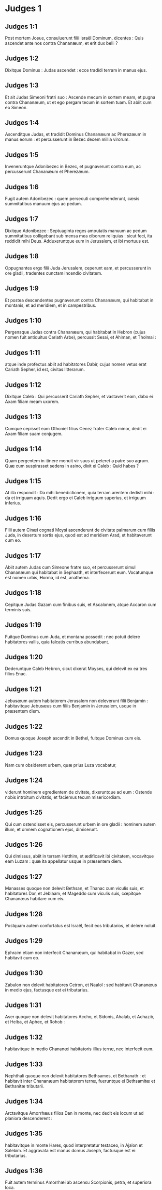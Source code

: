 * Judges 1

** Judges 1:1

Post mortem Josue, consuluerunt filii Israël Dominum, dicentes : Quis ascendet ante nos contra Chananæum, et erit dux belli ?

** Judges 1:2

Dixitque Dominus : Judas ascendet : ecce tradidi terram in manus ejus.

** Judges 1:3

Et ait Judas Simeoni fratri suo : Ascende mecum in sortem meam, et pugna contra Chananæum, ut et ego pergam tecum in sortem tuam. Et abiit cum eo Simeon.  

** Judges 1:4

Ascenditque Judas, et tradidit Dominus Chananæum ac Pherezæum in manus eorum : et percusserunt in Bezec decem millia virorum.

** Judges 1:5

Inveneruntque Adonibezec in Bezec, et pugnaverunt contra eum, ac percusserunt Chananæum et Pherezæum.

** Judges 1:6

Fugit autem Adonibezec : quem persecuti comprehenderunt, cæsis summitatibus manuum ejus ac pedum.

** Judges 1:7

Dixitque Adonibezec : Septuaginta reges amputatis manuum ac pedum summitatibus colligebant sub mensa mea ciborum reliquias : sicut feci, ita reddidit mihi Deus. Adduxeruntque eum in Jerusalem, et ibi mortuus est.

** Judges 1:8

Oppugnantes ergo filii Juda Jerusalem, ceperunt eam, et percusserunt in ore gladii, tradentes cunctam incendio civitatem.

** Judges 1:9

Et postea descendentes pugnaverunt contra Chananæum, qui habitabat in montanis, et ad meridiem, et in campestribus.

** Judges 1:10

Pergensque Judas contra Chananæum, qui habitabat in Hebron (cujus nomen fuit antiquitus Cariath Arbe), percussit Sesai, et Ahiman, et Tholmai :

** Judges 1:11

atque inde profectus abiit ad habitatores Dabir, cujus nomen vetus erat Cariath Sepher, id est, civitas litterarum.  

** Judges 1:12

Dixitque Caleb : Qui percusserit Cariath Sepher, et vastaverit eam, dabo ei Axam filiam meam uxorem.

** Judges 1:13

Cumque cepisset eam Othoniel filius Cenez frater Caleb minor, dedit ei Axam filiam suam conjugem.

** Judges 1:14

Quam pergentem in itinere monuit vir suus ut peteret a patre suo agrum. Quæ cum suspirasset sedens in asino, dixit ei Caleb : Quid habes ?

** Judges 1:15

At illa respondit : Da mihi benedictionem, quia terram arentem dedisti mihi : da et irriguam aquis. Dedit ergo ei Caleb irriguum superius, et irriguum inferius.

** Judges 1:16

Filii autem Cinæi cognati Moysi ascenderunt de civitate palmarum cum filiis Juda, in desertum sortis ejus, quod est ad meridiem Arad, et habitaverunt cum eo.

** Judges 1:17

Abiit autem Judas cum Simeone fratre suo, et percusserunt simul Chananæum qui habitabat in Sephaath, et interfecerunt eum. Vocatumque est nomen urbis, Horma, id est, anathema.

** Judges 1:18

Cepitque Judas Gazam cum finibus suis, et Ascalonem, atque Accaron cum terminis suis.

** Judges 1:19

Fuitque Dominus cum Juda, et montana possedit : nec potuit delere habitatores vallis, quia falcatis curribus abundabant.

** Judges 1:20

Dederuntque Caleb Hebron, sicut dixerat Moyses, qui delevit ex ea tres filios Enac.

** Judges 1:21

Jebusæum autem habitatorem Jerusalem non deleverunt filii Benjamin : habitavitque Jebusæus cum filiis Benjamin in Jerusalem, usque in præsentem diem.  

** Judges 1:22

Domus quoque Joseph ascendit in Bethel, fuitque Dominus cum eis.

** Judges 1:23

Nam cum obsiderent urbem, quæ prius Luza vocabatur,

** Judges 1:24

viderunt hominem egredientem de civitate, dixeruntque ad eum : Ostende nobis introitum civitatis, et faciemus tecum misericordiam.

** Judges 1:25

Qui cum ostendisset eis, percusserunt urbem in ore gladii : hominem autem illum, et omnem cognationem ejus, dimiserunt.

** Judges 1:26

Qui dimissus, abiit in terram Hetthim, et ædificavit ibi civitatem, vocavitque eam Luzam : quæ ita appellatur usque in præsentem diem.

** Judges 1:27

Manasses quoque non delevit Bethsan, et Thanac cum viculis suis, et habitatores Dor, et Jeblaam, et Mageddo cum viculis suis, cœpitque Chananæus habitare cum eis.

** Judges 1:28

Postquam autem confortatus est Israël, fecit eos tributarios, et delere noluit.

** Judges 1:29

Ephraim etiam non interfecit Chananæum, qui habitabat in Gazer, sed habitavit cum eo.

** Judges 1:30

Zabulon non delevit habitatores Cetron, et Naalol : sed habitavit Chananæus in medio ejus, factusque est ei tributarius.

** Judges 1:31

Aser quoque non delevit habitatores Accho, et Sidonis, Ahalab, et Achazib, et Helba, et Aphec, et Rohob :

** Judges 1:32

habitavitque in medio Chananæi habitatoris illius terræ, nec interfecit eum.

** Judges 1:33

Nephthali quoque non delevit habitatores Bethsames, et Bethanath : et habitavit inter Chananæum habitatorem terræ, fueruntque ei Bethsamitæ et Bethanitæ tributarii.

** Judges 1:34

Arctavitque Amorrhæus filios Dan in monte, nec dedit eis locum ut ad planiora descenderent :

** Judges 1:35

habitavitque in monte Hares, quod interpretatur testaceo, in Ajalon et Salebim. Et aggravata est manus domus Joseph, factusque est ei tributarius.

** Judges 1:36

Fuit autem terminus Amorrhæi ab ascensu Scorpionis, petra, et superiora loca.   

* Judges 2

** Judges 2:1

Ascenditque angelus Domini de Galgalis ad Locum flentium, et ait : Eduxi vos de Ægypto, et introduxi in terram, pro qua juravi patribus vestris : et pollicitus sum ut non facerem irritum pactum meum vobiscum in sempiternum,

** Judges 2:2

ita dumtaxat ut non feriretis fœdus cum habitatoribus terræ hujus, sed aras eorum subverteretis : et noluistis audire vocem meam : cur hoc fecistis ?

** Judges 2:3

Quam ob rem nolui delere eos a facie vestra : ut habeatis hostes, et dii eorum sint vobis in ruinam.

** Judges 2:4

Cumque loqueretur angelus Domini hæc verba ad omnes filios Israël, elevaverunt ipsi vocem suam, et fleverunt.

** Judges 2:5

Et vocatum est nomen loci illius, Locus flentium, sive lacrimarum : immolaveruntque ibi hostias Domini.  

** Judges 2:6

Dimisit ergo Josue populum, et abierunt filii Israël unusquisque in possessionem suam, ut obtinerent eam :

** Judges 2:7

servieruntque Domino cunctis diebus ejus, et seniorum, qui longo post eum vixerunt tempore, et noverant omnia opera Domini quæ fecerat cum Israël.

** Judges 2:8

Mortuus est autem Josue filius Nun, famulus Domini, centum et decem annorum,

** Judges 2:9

et sepelierunt eum in finibus possessionis suæ in Thamnathsare in monte Ephraim, a septentrionali plaga montis Gaas.

** Judges 2:10

Omnisque illa generatio congregata est ad patres suos : et surrexerunt alii, qui non noverant Dominum, et opera quæ fecerat cum Israël.  

** Judges 2:11

Feceruntque filii Israël malum in conspectu Domini, et servierunt Baalim.

** Judges 2:12

Ac dimiserunt Dominum Deum patrum suorum, qui eduxerat eos de terra Ægypti, et secuti sunt deos alienos, deosque populorum, qui habitabant in circuitu eorum, et adoraverunt eos : et ad iracundiam concitaverunt Dominum,

** Judges 2:13

dimittentes eum, et servientes Baal et Astaroth.

** Judges 2:14

Iratusque Dominus contra Israël, tradidit eos in manus diripientium : qui ceperunt eos, et vendiderunt hostibus qui habitabant per gyrum : nec potuerunt resistere adversariis suis,

** Judges 2:15

sed quocumque pergere voluissent, manus Domini super eos erat, sicut locutus est, et juravit eis, et vehementer afflicti sunt.  

** Judges 2:16

Suscitavitque Dominus judices, qui liberarent eos de vastantium manibus : sed nec eos audire voluerunt,

** Judges 2:17

fornicantes cum diis alienis, et adorantes eos. Cito deseruerunt viam, per quam ingressi fuerant patres eorum : et audientes mandata Domini, omnia fecere contraria.

** Judges 2:18

Cumque Dominus judices suscitaret, in diebus eorum flectebatur misericordia, et audiebat afflictorum gemitus, et liberabat eos de cæde vastantium.

** Judges 2:19

Postquam autem mortuus esset judex, revertebantur, et multo faciebant pejora quam fecerant patres eorum, sequentes deos alienos, servientes eis, et adorantes illos. Non dimiserunt adinventiones suas, et viam durissimam per quam ambulare consueverunt.

** Judges 2:20

Iratusque est furor Domini in Israël, et ait : Quia irritum fecit gens ista pactum meum, quod pepigeram cum patribus eorum, et vocem meam audire contempsit :

** Judges 2:21

et ego non delebo gentes, quas dimisit Josue, et mortuus est :

** Judges 2:22

ut in ipsis experiar Israël, utrum custodiant viam Domini, et ambulent in ea, sicut custodierunt patres eorum, an non.

** Judges 2:23

Dimisit ergo Dominus omnes nationes has, et cito subvertere noluit, nec tradidit in manus Josue.   

* Judges 3

** Judges 3:1

Hæ sunt gentes quas Dominus dereliquit, ut erudiret in eis Israëlem, et omnes qui non noverant bella Chananæorum :

** Judges 3:2

ut postea discerent filii eorum certare cum hostibus, et habere consuetudinem præliandi :

** Judges 3:3

quinque satrapas Philisthinorum, omnemque Chananæum, et Sidonium, atque Hevæum, qui habitabat in monte Libano, de monte Baal Hermon usque ad introitum Emath.

** Judges 3:4

Dimisitque eos, ut in ipsis experiretur Israëlem, utrum audiret mandata Domini quæ præceperat patribus eorum per manum Moysi, an non.

** Judges 3:5

Itaque filii Israël habitaverunt in medio Chananæi, et Hethæi, et Amorrhæi, et Pherezæi, et Hevæi, et Jebusæi :

** Judges 3:6

et duxerunt uxores filias eorum, ipsique filias suas filiis eorum tradiderunt, et servierunt diis eorum.  

** Judges 3:7

Feceruntque malum in conspectu Domini, et obliti sunt Dei sui, servientes Baalim et Astaroth.

** Judges 3:8

Iratusque contra Israël Dominus, tradidit eos in manus Chusan Rasathaim regis Mesopotamiæ, servieruntque ei octo annis.

** Judges 3:9

Et clamaverunt ad Dominum, qui suscitavit eis salvatorem, et liberavit eos, Othoniel videlicet filium Cenez, fratrem Caleb minorem :

** Judges 3:10

fuitque in eo spiritus Domini, et judicavit Israël. Egressusque est ad pugnam, et tradidit Dominus in manus ejus Chusan Rasathaim regem Syriæ, et oppressit eum.

** Judges 3:11

Quievitque terra quadraginta annis, et mortuus est Othoniel filius Cenez.  

** Judges 3:12

Addiderunt autem filii Israël facere malum in conspectu Domini : qui confortavit adversum eos Eglon regem Moab, quia fecerunt malum in conspectu ejus.

** Judges 3:13

Et copulavit ei filios Ammon, et Amalec : abiitque et percussit Israël, atque possedit urbem palmarum.

** Judges 3:14

Servieruntque filii Israël Eglon regi Moab decem et octo annis.

** Judges 3:15

Et postea clamaverunt ad Dominum, qui suscitavit eis salvatorem vocabulo Aod, filium Gera, filii Jemini, qui utraque manu pro dextera utebatur. Miseruntque filii Israël per illum munera Eglon regi Moab.

** Judges 3:16

Qui fecit sibi gladium ancipitem, habentem in medio capulum longitudinis palmæ manus, et accinctus est eo subter sagum in dextro femore.

** Judges 3:17

Obtulitque munera Eglon regi Moab. Erat autem Eglon crassus nimis.

** Judges 3:18

Cumque obtulisset ei munera, prosecutus est socios, qui cum eo venerant.

** Judges 3:19

Et reversus de Galgalis, ubi erant idola, dixit ad regem : Verbum secretum habeo ad te, o rex. Et ille imperavit silentium : egressisque omnibus qui circa eum erant,

** Judges 3:20

ingressus est Aod ad eum : sedebat autem in æstivo cœnaculo solus : dixitque : Verbum Dei habeo ad te. Qui statim surrexit de throno.

** Judges 3:21

Extenditque Aod sinistram manum, et tulit sicam de dextro femore suo, infixitque eam in ventre ejus

** Judges 3:22

tam valide, ut capulus sequeretur ferrum in vulnere, ac pinguissimo adipe stringeretur. Nec eduxit gladium, sed ita ut percusserat, reliquit in corpore : statimque per secreta naturæ alvi stercora proruperunt.

** Judges 3:23

Aod autem clausis diligentissime ostiis cœnaculi, et obfirmatis sera,

** Judges 3:24

per posticum egressus est. Servique regis ingressi viderunt clausas fores cœnaculi, atque dixerunt : Forsitan purgat alvum in æstivo cubiculo.

** Judges 3:25

Expectantesque diu donec erubescerent, et videntes quod nullus aperiret, tulerunt clavem : et aperientes invenerunt dominum suum in terra jacentem mortuum.  

** Judges 3:26

Aod autem, dum illi turbarentur, effugit, et pertransiit locum idolorum, unde reversus fuerat. Venitque in Seirath :

** Judges 3:27

et statim insonuit buccina in monte Ephraim, descenderuntque cum eo filii Israël, ipso in fronte gradiente.

** Judges 3:28

Qui dixit ad eos : Sequimini me : tradidit enim Dominus inimicos nostros Moabitas in manus nostras. Descenderuntque post eum, et occupaverunt vada Jordanis quæ transmittunt in Moab : et non dimiserunt transire quemquam :

** Judges 3:29

sed percusserunt Moabitas in tempore illo, circiter decem millia, omnes robustos et fortes viros. Nullus eorum evadere potuit.

** Judges 3:30

Humiliatusque est Moab in die illo sub manu Israël : et quievit terra octoginta annis.  

** Judges 3:31

Post hunc fuit Samgar filius Anath, qui percussit de Philisthiim sexcentos viros vomere : et ipse quoque defendit Israël.   

* Judges 4

** Judges 4:1

Addideruntque filii Israël facere malum in conspectu Domini post mortem Aod,

** Judges 4:2

et tradidit illos Dominus in manus Jabin regis Chanaan, qui regnavit in Asor : habuitque ducem exercitus sui nomine Sisaram, ipse autem habitabat in Haroseth gentium.

** Judges 4:3

Clamaveruntque filii Israël ad Dominum : nongentos enim habebat falcatos currus, et per viginti annos vehementer oppresserat eos.

** Judges 4:4

Erat autem Debbora prophetis uxor Lapidoth, quæ judicabat populum in illo tempore.

** Judges 4:5

Et sedebat sub palma, quæ nomine illius vocabatur, inter Rama et Bethel in monte Ephraim : ascendebantque ad eam filii Israël in omne judicium.

** Judges 4:6

Quæ misit et vocavit Barac filium Abinoëm de Cedes Nephthali : dixitque ad eum : Præcepit tibi Dominus Deus Israël : Vade, et duc exercitum in montem Thabor, tollesque tecum decem millia pugnatorum de filiis Nephthali, et de filiis Zabulon :

** Judges 4:7

ego autem adducam ad te in loco torrentis Cison, Sisaram principem exercitus Jabin, et currus ejus, atque omnem multitudinem, et tradam eos in manu tua.

** Judges 4:8

Dixitque ad eam Barac : Si venis mecum, vadam : si nolueris venire mecum, non pergam.

** Judges 4:9

Quæ dixit ad eum : Ibo quidem tecum, sed in hac vice victoria non reputabitur tibi, quia in manu mulieris tradetur Sisara. Surrexit itaque Debbora, et perrexit cum Barac in Cedes.

** Judges 4:10

Qui, accitis Zabulon et Nephthali, ascendit cum decem millibus pugnatorum, habens Debboram in comitatu suo.

** Judges 4:11

Haber autem Cinæus recesserat quondam a ceteris Cinæis fratribus suis, filiis Hobab cognati Moysi : et tetenderat tabernacula usque ad vallem, quæ vocatur Sennim, et erat juxta Cedes.

** Judges 4:12

Nuntiatumque est Sisaræ quod ascendisset Barac filius Abinoëm in montem Thabor :

** Judges 4:13

et congregavit nongentos falcatos currus, et omnem exercitum de Haroseth gentium ad torrentem Cison.

** Judges 4:14

Dixitque Debbora ad Barac : Surge, hæc est enim dies, in qua tradidit Dominus Sisaram in manus tuas : en ipse ductor est tuus. Descendit itaque Barac de monte Thabor, et decem millia pugnatorum cum eo.

** Judges 4:15

Perterruitque Dominus Sisaram, et omnes currus ejus, universamque multitudinem in ore gladii ad conspectum Barac : in tantum, ut Sisara de curru desiliens, pedibus fugeret,

** Judges 4:16

et Barac persequeretur fugientes currus, et exercitum usque ad Haroseth gentium, et omnis hostium multitudo usque ad internecionem caderet.  

** Judges 4:17

Sisara autem fugiens pervenit ad tentorium Jahel uxoris Haber Cinæi. Erat enim pax inter Jabin regem Asor, et domum Haber Cinæi.

** Judges 4:18

Egressa igitur Jahel in occursum Sisaræ, dixit ad eum : Intra ad me, domine mi : intra, ne timeas. Qui ingressus tabernaculum ejus, et opertus ab ea pallio,

** Judges 4:19

dixit ad eam : Da mihi, obsecro, paululum aquæ, quia sitio valde. Quæ aperuit utrem lactis, et dedit ei bibere, et operuit illum.

** Judges 4:20

Dixitque Sisara ad eam : Sta ante ostium tabernaculi : et cum venerit aliquis interrogans te, et dicens : Numquid hic est aliquis ? respondebis : Nullus est.

** Judges 4:21

Tulit itaque Jahel uxor Haber clavum tabernaculi, assumens pariter et malleum : et ingressa abscondite et cum silentio, posuit supra tempus capitis ejus clavum, percussumque malleo defixit in cerebrum usque ad terram : qui soporem morti consocians defecit, et mortuus est.

** Judges 4:22

Et ecce Barac sequens Sisaram veniebat : egressaque Jahel in occursum ejus, dixit ei : Veni, et ostendam tibi virum quem quæris. Qui cum intrasset ad eam, vidit Sisaram jacentem mortuum, et clavum infixum in tempore ejus.

** Judges 4:23

Humiliavit ergo Deus in die illo Jabin regem Chanaan coram filiis Israël :

** Judges 4:24

qui crescebant quotidie, et forti manu opprimebant Jabin regem Chanaan, donec delerent eum.   

* Judges 5

** Judges 5:1

Cecineruntque Debbora et Barac filius Abinoëm in illo die, dicentes :  

** Judges 5:2

Qui sponte obtulistis de Israël animas vestras ad periculum,  benedicite Domino. 

** Judges 5:3

Audite, reges ; auribus percipite, principes :  ego sum, ego sum, quæ Domino canam,  psallam Domino Deo Israël. 

** Judges 5:4

Domine, cum exires de Seir,  et transires per regiones Edom,  terra mota est,  cælique ac nubes distillaverunt aquis. 

** Judges 5:5

Montes fluxerunt a facie Domini,  et Sinai a facie Domini Dei Israël. 

** Judges 5:6

In diebus Samgar filii Anath,  in diebus Jahel quieverunt semitæ :  et qui ingrediebantur per eas,  ambulaverunt per calles devios. 

** Judges 5:7

Cessaverunt fortes in Israël, et quieverunt :  donec surgeret Debbora,  surgeret mater in Israël. 

** Judges 5:8

Nova bella elegit Dominus,  et portas hostium ipse subvertit :  clypeus et hasta si apparuerint  in quadraginta millibus Israël. 

** Judges 5:9

Cor meum diligit principes Israël :  qui propria voluntate obtulistis vos discrimini,  benedicite Domino. 

** Judges 5:10

Qui ascenditis super nitentes asinos,  et sedetis in judicio,  et ambulatis in via,  loquimini. 

** Judges 5:11

Ubi collisi sunt currus,  et hostium suffocatus est exercitus,  ibi narrentur justitiæ Domini,  et clementia in fortes Israël :  tunc descendit populus Domini ad portas,  et obtinuit principatum. 

** Judges 5:12

Surge, surge Debbora ;  surge, surge, et loquere canticum :  surge Barac, et apprehende captivos tuos, fili Abinoëm. 

** Judges 5:13

Salvatæ sunt reliquiæ populi :  Dominus in fortibus dimicavit. 

** Judges 5:14

Ex Ephraim delevit eos in Amalec,  et post eum ex Benjamin in populos tuos, o Amalec :  de Machir principes descenderunt,  et de Zabulon qui exercitum ducerent ad bellandum. 

** Judges 5:15

Duces Issachar fuere cum Debbora,  et Barac vestigia sunt secuti,  qui quasi in præceps ac barathrum se discrimini dedit :  diviso contra se Ruben,  magnanimorum reperta est contentio. 

** Judges 5:16

Quare habitas inter duos terminos,  ut audias sibilos gregum ?  diviso contra se Ruben,  magnanimorum reperta est contentio. 

** Judges 5:17

Galaad trans Jordanem quiescebat,  et Dan vacabat navibus :  Aser habitabat in littore maris,  et in portubus morabatur. 

** Judges 5:18

Zabulon vero et Nephthali obtulerunt animas suas morti  in regione Merome. 

** Judges 5:19

Venerunt reges et pugnaverunt :  pugnaverunt reges Chanaan  in Thanach juxta aquas Mageddo,  et tamen nihil tulere prædantes. 

** Judges 5:20

De cælo dimicatum est contra eos :  stellæ manentes in ordine et cursu suo,  adversus Sisaram pugnaverunt. 

** Judges 5:21

Torrens Cison traxit cadavera eorum,  torrens Cadumim, torrens Cison :  conculca, anima mea, robustos. 

** Judges 5:22

Ungulæ equorum ceciderunt, fugientibus impetu,  et per præceps ruentibus fortissimis hostium. 

** Judges 5:23

Maledicite terræ Meroz, dixit angelus Domini :  maledicite habitatoribus ejus,  quia non venerunt ad auxilium Domini,  in adjutorium fortissimorum ejus. 

** Judges 5:24

Benedicta inter mulieres Jahel uxor Haber Cinæi,  et benedicatur in tabernaculo suo. 

** Judges 5:25

Aquam petenti lac dedit,  et in phiala principum obtulit butyrum. 

** Judges 5:26

Sinistram manum misit ad clavum,  et dexteram ad fabrorum malleos.  Percussitque Sisaram quærens in capite vulneri locum,  et tempus valide perforans : 

** Judges 5:27

inter pedes ejus ruit ; defecit, et mortuus est :  volvebatur ante pedes ejus,  et jacebat exanimis et miserabilis. 

** Judges 5:28

Per fenestram respiciens, ululabat mater ejus :  et de cœnaculo loquebatur :  Cur moratur regredi currus ejus ?  quare tardaverunt pedes quadrigarum illius ? 

** Judges 5:29

Una sapientior ceteris uxoribus ejus,  hæc socrui verba respondit : 

** Judges 5:30

Forsitan nunc dividit spolia,  et pulcherrima feminarum eligitur ei :  vestes diversorum colorum Sisaræ traduntur in prædam,  et supellex varia ad ornanda colla congeritur. 

** Judges 5:31

Sic pereant omnes inimici tui, Domine :  qui autem diligunt te, sicut sol in ortu suo splendet, ita rutilent.

** Judges 5:32

Quievitque terra per quadraginta annos.  

* Judges 6

** Judges 6:1

Fecerunt autem filii Israël malum in conspectu Domini : qui tradidit illos in manu Madian septem annis,

** Judges 6:2

et oppressi sunt valde ab eis. Feceruntque sibi antra et speluncas in montibus, et munitissima ad repugnandum loca.

** Judges 6:3

Cumque sevisset Israël, ascendebat Madian et Amalec, ceterique orientalium nationum :

** Judges 6:4

et apud eos figentes tentoria, sicut erant in herbis cuncta vastabant usque ad introitum Gazæ : nihilque omnino ad vitam pertinens relinquebant in Israël, non oves, non boves, non asinos.

** Judges 6:5

Ipsi enim et universi greges eorum veniebant cum tabernaculis suis, et instar locustarum universa complebant, innumera multitudo hominum et camelorum, quidquid tetigerant devastantes.

** Judges 6:6

Humiliatusque est Israël valde in conspectu Madian.

** Judges 6:7

Et clamavit ad Dominum postulans auxilium contra Madianitas.

** Judges 6:8

Qui misit ad eos virum prophetam, et locutus est : Hæc dicit Dominus Deus Israël : Ego vos feci conscendere de Ægypto, et eduxi vos de domo servitutis,

** Judges 6:9

et liberavi de manu Ægyptiorum, et omnium inimicorum qui affligebant vos : ejecique eos ad introitum vestrum, et tradidi vobis terram eorum.

** Judges 6:10

Et dixi : Ego Dominus Deus vester : ne timeatis deos Amorrhæorum, in quorum terra habitatis. Et noluistis audire vocem meam.  

** Judges 6:11

Venit autem angelus Domini, et sedit sub quercu, quæ erat in Ephra, et pertinebat ad Joas patrem familiæ Ezri. Cumque Gedeon filius ejus excuteret atque purgaret frumenta in torculari, ut fugeret Madian,

** Judges 6:12

apparuit ei angelus Domini, et ait : Dominus tecum, virorum fortissime.

** Judges 6:13

Dixitque ei Gedeon : Obsecro, mi domine, si Dominus nobiscum est, cur apprehenderunt nos hæc omnia ? ubi sunt mirabilia ejus, quæ narraverunt patres nostri, atque dixerunt : De Ægypto eduxit nos Dominus ? nunc autem dereliquit nos Dominus, et tradidit in manu Madian.

** Judges 6:14

Respexitque ad eum Dominus, et ait : Vade in hac fortitudine tua, et liberabis Israël de manu Madian : scito quod miserim te.

** Judges 6:15

Qui respondens ait : Obsecro, mi domine, in quo liberabo Israël ? ecce familia mea infima est in Manasse, et ego minimus in domo patris mei.

** Judges 6:16

Dixitque ei Dominus : Ego ero tecum : et percuties Madian quasi unum virum.

** Judges 6:17

Et ille : Si inveni, inquit, gratiam coram te, da mihi signum quod tu sis qui loqueris ad me :

** Judges 6:18

nec recedas hinc, donec revertar ad te, portans sacrificium, et offerens tibi. Qui respondit : Ego præstolabor adventum tuum.

** Judges 6:19

Ingressus est itaque Gedeon, et coxit hædum, et de farinæ modio azymos panes : carnesque ponens in canistro, et jus carnium mittens in ollam, tulit omnia sub quercu, et obtulit ei.

** Judges 6:20

Cui dixit angelus Domini : Tolle carnes et azymos panes, et pone supra petram illam, et jus desuper funde. Cumque fecisset ita,

** Judges 6:21

extendit angelus Domini summitatem virgæ, quam tenebat in manu, et tetigit carnes et panes azymos : ascenditque ignis de petra, et carnes azymosque panes consumpsit : angelus autem Domini evanuit ex oculis ejus.  

** Judges 6:22

Vidensque Gedeon quod esset angelus Domini, ait : Heu mi Domine Deus : quia vidi angelum Domini facie ad faciem.

** Judges 6:23

Dixitque ei Dominus : Pax tecum : ne timeas, non morieris.

** Judges 6:24

Ædificavit ergo ibi Gedeon altare Domino, vocavitque illud, Domini pax, usque in præsentem diem. Cumque adhuc esset in Ephra, quæ est familiæ Ezri,

** Judges 6:25

nocte illa dixit Dominus ad eum : Tolle taurum patris tui, et alterum taurum annorum septem, destruesque aram Baal, quæ est patris tui, et nemus, quod circa aram est, succide.

** Judges 6:26

Et ædificabis altare Domino Deo tuo in summitate petræ hujus, super quam ante sacrificium posuisti : tollesque taurum secundum, et offeres holocaustum super struem lignorum, quæ de nemore succideris.

** Judges 6:27

Assumptis ergo Gedeon decem viris de servis suis, fecit sicut præceperat ei Dominus. Timens autem domum patris sui, et homines illius civitatis, per diem noluit id facere, sed omnia nocte complevit.

** Judges 6:28

Cumque surrexissent viri oppidi ejus mane, viderunt destructam aram Baal, lucumque succisum, et taurum alterum impositum super altare, quod tunc ædificatum erat.

** Judges 6:29

Dixeruntque ad invicem : Quis hoc fecit ? Cumque perquirerent auctorem facti, dictum est : Gedeon filius Joas fecit hæc omnia.

** Judges 6:30

Et dixerunt ad Joas : Produc filium tuum huc, ut moriatur : quia destruxit aram Baal, et succidit nemus.

** Judges 6:31

Quibus ille respondit : Numquid ultores estis Baal, ut pugnetis pro eo ? qui adversarius est ejus, moriatur antequam lux crastina veniat : si deus est, vindicet se de eo, qui suffodit aram ejus.

** Judges 6:32

Ex illo die vocatus est Gedeon Jerobaal, eo quod dixisset Joas : Ulciscatur se de eo Baal, qui suffodit aram ejus.  

** Judges 6:33

Igitur omnis Madian, et Amalec, et orientales populi, congregati sunt simul : et transeuntes Jordanem, castrametati sunt in valle Jezraël.

** Judges 6:34

Spiritus autem Domini induit Gedeon, qui clangens buccina convocavit domum Abiezer, ut sequeretur se.

** Judges 6:35

Misitque nuntios in universum Manassen, qui et ipse secutus est eum : et alios nuntios in Aser et Zabulon et Nephthali, qui occurrerunt ei.

** Judges 6:36

Dixitque Gedeon ad Deum : Si salvum facis per manum meam Israël, sicut locutus es,

** Judges 6:37

ponam hoc vellus lanæ in area : si ros in solo vellere fuerit, et in omni terra siccitas, sciam quod per manum meam, sicut locutus es, liberabis Israël.

** Judges 6:38

Factumque est ita. Et de nocte consurgens expresso vellere, concham rore implevit.

** Judges 6:39

Dixitque rursus ad Deum : Ne irascatur furor tuus contra me si adhuc semel tentavero, signum quærens in vellere. Oro ut solum vellus siccum sit, et omnis terra rore madens.

** Judges 6:40

Fecitque Deus nocte illa ut postulaverat : et fuit siccitas in solo vellere, et ros in omni terra.   

* Judges 7

** Judges 7:1

Igitur Jerobaal qui et Gedeon, de nocte consurgens, et omnis populus cum eo, venit ad fontem qui vocatur Harad. Erant autem castra Madian in valle ad septentrionalem plagam collis excelsi.

** Judges 7:2

Dixitque Dominus ad Gedeon : Multus tecum est populus, nec tradetur Madian in manus ejus : ne glorietur contra me Israël, et dicat : Meis viribus liberatus sum.

** Judges 7:3

Loquere ad populum, et cunctis audientibus prædica : Qui formidolosus et timidus est, revertatur. Recesseruntque de monte Galaad, et reversi sunt de populo viginti duo millia virorum, et tantum decem millia remanserunt.

** Judges 7:4

Dixitque Dominus ad Gedeon : Adhuc populus multus est : duc eos ad aquas et ibi probabo illos : et de quo dixero tibi ut tecum vadat, ipse pergat ; quem ire prohibuero, revertatur.

** Judges 7:5

Cumque descendisset populus ad aquas, dixit Dominus ad Gedeon : Qui lingua lambuerint aquas, sicut solent canes lambere, separabis eos seorsum : qui autem curvatis genibus biberint, in altera parte erunt.

** Judges 7:6

Fuit itaque numerus eorum qui manu ad os projiciente lambuerunt aquas, trecenti viri : omnis autem reliqua multitudo flexo poplite biberat.

** Judges 7:7

Et ait Dominus ad Gedeon : In trecentis viris qui lambuerunt aquas, liberabo vos, et tradam in manu tua Madian : omnis autem reliqua multitudo revertatur in locum suum.

** Judges 7:8

Sumptis itaque pro numero cibariis et tubis, omnem reliquam multitudinem abire præcepit ad tabernacula sua : et ipse cum trecentis viris se certamini dedit. Castra autem Madian erant subter in valle.  

** Judges 7:9

Eadem nocte dixit Dominus ad eum : Surge, et descende in castra : quia tradidi eos in manu tua.

** Judges 7:10

Sin autem solus ire formidas, descendat tecum Phara puer tuus.

** Judges 7:11

Et cum audieris quid loquantur, tunc confortabuntur manus tuæ, et securior ad hostium castra descendes. Descendit ergo ipse et Phara puer ejus in partem castrorum, ubi erant armatorum vigiliæ.

** Judges 7:12

Madian autem et Amalec, et omnes orientales populi, fusi jacebant in valle, ut locustarum multitudo : cameli quoque innumerabiles erant, sicut arena quæ jacet in littore maris.

** Judges 7:13

Cumque venisset Gedeon, narrabat aliquis somnium proximo suo : et in hunc modum referebat quod viderat : Vidi somnium, et videbatur mihi quasi subcinericius panis ex hordeo volvi, et in castra Madian descendere : cumque pervenisset ad tabernaculum, percussit illud, atque subvertit, et terræ funditus coæquavit.

** Judges 7:14

Respondit is, cui loquebatur : Non est hoc aliud, nisi gladius Gedeonis filii Joas viri Israëlitæ : tradidit enim Dominus in manus ejus Madian, et omnia castra ejus.

** Judges 7:15

Cumque audisset Gedeon somnium, et interpretationem ejus, adoravit : et reversus est ad castra Israël, et ait : Surgite, tradidit enim Dominus in manus nostras castra Madian.

** Judges 7:16

Divisitque trecentos viros in tres partes, et dedit tubas in manibus eorum, lagenasque vacuas, ac lampades in medio lagenarum.

** Judges 7:17

Et dixit ad eos : Quod me facere videritis, hoc facite : ingrediar partem castrorum, et quod fecero, sectamini.

** Judges 7:18

Quando personuerit tuba in manu mea, vos quoque per castrorum circuitum clangite, et conclamate : Domino et Gedeoni.  

** Judges 7:19

Ingressusque est Gedeon, et trecenti viri qui erant cum eo, in partem castrorum, incipientibus vigiliis noctis mediæ : et custodibus suscitatis, cœperunt buccinis clangere, et complodere inter se lagenas.

** Judges 7:20

Cumque per gyrum castrorum in tribus personarent locis, et hydrias confregissent, tenuerunt sinistris manibus lampades, et dextris sonantes tubas, clamaveruntque : Gladius Domini et Gedeonis :

** Judges 7:21

stantes singuli in loco suo per circuitum castrorum hostilium. Omnia itaque castra turbata sunt, et vociferantes ululantesque fugerunt :

** Judges 7:22

et nihilominus insistebant trecenti viri buccinis personantes. Immisitque Dominus gladium omnibus castris, et mutua se cæde truncabant,

** Judges 7:23

fugientes usque ad Bethsetta, et crepidinem Abelmehula in Tebbath. Conclamantes autem viri Israël de Nephthali, et Aser, et omni Manasse, persequebantur Madian.

** Judges 7:24

Misitque Gedeon nuntios in omnem montem Ephraim, dicens : Descendite in occursum Madian, et occupate aquas usque Bethbera atque Jordanem. Clamavitque omnis Ephraim, et præoccupavit aquas atque Jordanem usque Bethbera.

** Judges 7:25

Apprehensosque duos viros Madian, Oreb et Zeb, interfecit Oreb in petra Oreb, Zeb vero in torculari Zeb. Et persecuti sunt Madian, capita Oreb et Zeb portantes ad Gedeon trans fluenta Jordanis.   

* Judges 8

** Judges 8:1

Dixeruntque ad eum viri Ephraim : Quid est hoc quod facere voluisti, ut nos non vocares, cum ad pugnam pergeres contra Madian ? jurgantes fortiter, et prope vim inferentes.

** Judges 8:2

Quibus ille respondit : Quod enim tale facere potui, quale vos fecistis ? nonne melior est racemus Ephraim, vindemiis Abiezer ?

** Judges 8:3

In manus vestras Dominus tradidit principes Madian, Oreb et Zeb : quid tale facere potui, quale vos fecistis ? Quod cum locutus esset, requievit spiritus eorum, quo tumebant contra eum.  

** Judges 8:4

Cumque venisset Gedeon ad Jordanem, transivit eum cum trecentis viris, qui secum erant : et præ lassitudine, fugientes persequi non poterant.

** Judges 8:5

Dixitque ad viros Soccoth : Date, obsecro, panes populo qui mecum est, quia valde defecerunt : ut possimus persequi Zebee et Salmana reges Madian.

** Judges 8:6

Responderunt principes Soccoth : Forsitan palmæ manuum Zebee et Salmana in manu tua sunt, et idcirco postulas ut demus exercitui tuo panes.

** Judges 8:7

Quibus ille ait : Cum ergo tradiderit Dominus Zebee et Salmana in manus meas, conteram carnes vestras cum spinis tribulisque deserti.

** Judges 8:8

Et inde conscendens, venit in Phanuel : locutusque est ad viros loci illius similia. Cui et illi responderunt, sicut responderant viri Soccoth.

** Judges 8:9

Dixit itaque et eis : Cum reversus fuero victor in pace, destruam turrim hanc.  

** Judges 8:10

Zebee autem et Salmana requiescebant cum omni exercitu suo. Quindecim enim millia viri remanserant ex omnibus turmis orientalium populorum, cæsis centum viginti millibus bellatorum educentium gladium.

** Judges 8:11

Ascendensque Gedeon per viam eorum, qui in tabernaculis morabantur, ad orientalem partem Nobe et Jegbaa, percussit castra hostium, qui securi erant, et nihil adversi suspicabantur.

** Judges 8:12

Fugeruntque Zebee et Salmana, quos persequens Gedeon comprehendit, turbato omni exercitu eorum.

** Judges 8:13

Revertensque de bello ante solis ortum,

** Judges 8:14

apprehendit puerum de viris Soccoth : interrogavitque eum nomina principum et seniorum Soccoth, et descripsit septuaginta septem viros.

** Judges 8:15

Venitque ad Soccoth, et dixit eis : En Zebee et Salmana, super quibus exprobrastis mihi, dicentes : Forsitan manus Zebee et Salmana in manibus tuis sunt, et idcirco postulas ut demus viris, qui lassi sunt et defecerunt, panes.

** Judges 8:16

Tulit ergo seniores civitatis et spinas deserti ac tribulos, et contrivit cum eis atque comminuit viros Soccoth.

** Judges 8:17

Turrim quoque Phanuel subvertit, occisis habitatoribus civitatis.

** Judges 8:18

Dixitque ad Zebee et Salmana : Quales fuerunt viri, quos occidistis in Thabor ? Qui responderunt : Similes tui, et unus ex eis quasi filius regis.

** Judges 8:19

Quibus ille respondit : Fratres mei fuerunt, filii matris meæ. Vivit Dominus, quia si servassetis eos, non vos occiderem.

** Judges 8:20

Dixitque Jether primogenito suo : Surge, et interfice eos. Qui non eduxit gladium : timebat enim, quia adhuc puer erat.

** Judges 8:21

Dixeruntque Zebee et Salmana : Tu surge, et irrue in nos : quia juxta ætatem robur est hominis. Surrexit Gedeon, et interfecit Zebee et Salmana : et tulit ornamenta ac bullas quibus colla regalium camelorum decorari solent.  

** Judges 8:22

Dixeruntque omnes viri Israël ad Gedeon : Dominare nostri tu, et filius tuus, et filius filii tui : quia liberasti nos de manu Madian.

** Judges 8:23

Quibus ille ait : Non dominabor vestri, nec dominabitur in vos filius meus, sed dominabitur vobis Dominus.

** Judges 8:24

Dixitque ad eos : Unam petitionem postulo a vobis : date mihi inaures ex præda vestra. Inaures enim aureas Ismaëlitæ habere consueverant.

** Judges 8:25

Qui responderunt : Libentissime dabimus. Expandentesque super terram pallium, projecerunt in eo inaures de præda :

** Judges 8:26

et fuit pondus postulatarum inaurium, mille septingenti auri sicli, absque ornamentis, et monilibus, et veste purpurea, quibus reges Madian uti soliti erant, et præter torques aureas camelorum.

** Judges 8:27

Fecitque ex eo Gedeon ephod, et posuit illud in civitate sua Ephra. Fornicatusque est omnis Israël in eo, et factum est Gedeoni et omni domui ejus in ruinam.

** Judges 8:28

Humiliatus est autem Madian coram filiis Israël, nec potuerunt ultra cervices elevare : sed quievit terra per quadraginta annos, quibus Gedeon præfuit.  

** Judges 8:29

Abiit itaque Jerobaal filius Joas, et habitavit in domo sua :

** Judges 8:30

habuitque septuaginta filios, qui egressi sunt de femore ejus : eo quod plures haberet uxores.

** Judges 8:31

Concubina autem illius, quam habebat in Sichem, genuit ei filium nomine Abimelech.

** Judges 8:32

Mortuusque est Gedeon filius Joas in senectute bona, et sepultus est in sepulchro Joas patris sui in Ephra de familia Ezri.

** Judges 8:33

Postquam autem mortuus est Gedeon, aversi sunt filii Israël, et fornicati sunt cum Baalim. Percusseruntque cum Baal fœdus, ut esset eis in deum :

** Judges 8:34

nec recordati sunt Domini Dei sui, qui eruit eos de manibus inimicorum suorum omnium per circuitum :

** Judges 8:35

nec fecerunt misericordiam cum domo Jerobaal Gedeon, juxta omnia bona quæ fecerat Israëli.   

* Judges 9

** Judges 9:1

Abiit autem Abimelech filius Jerobaal in Sichem ad fratres matris suæ, et locutus est ad eos, et ad omnem cognationem domus patris matris suæ, dicens :

** Judges 9:2

Loquimini ad omnes viros Sichem : Quid vobis est melius, ut dominentur vestri septuaginta viri omnes filii Jerobaal, an ut dominetur unus vir ? simulque considerate quod os vestrum et caro vestra sum.

** Judges 9:3

Locutique sunt fratres matris ejus de eo ad omnes viros Sichem universos sermones istos, et inclinaverunt cor eorum post Abimelech, dicentes : Frater noster est.

** Judges 9:4

Dederuntque illi septuaginta pondo argenti de fano Baalberit. Qui conduxit sibi ex eo viros inopes et vagos, secutique sunt eum.

** Judges 9:5

Et venit in domum patris sui in Ephra, et occidit fratres suos filios Jerobaal, septuaginta viros super lapidem unum : remansitque Joatham filius Jerobaal minimus, et absconditus est.  

** Judges 9:6

Congregati sunt autem omnes viri Sichem, et universæ familiæ urbis Mello : abieruntque et constituerunt regem Abimelech, juxta quercum quæ stabat in Sichem.

** Judges 9:7

Quod cum nuntiatum esset Joatham, ivit, et stetit in vertice montis Garizim : elevataque voce, clamavit, et dixit : Audite me, viri Sichem ; ita audiat vos Deus.

** Judges 9:8

Ierunt ligna, ut ungerent super se regem : dixeruntque olivæ : Impera nobis.

** Judges 9:9

Quæ respondit : Numquid possum deserere pinguedinem meam, qua et dii utuntur et homines, et venire ut inter ligna promovear ?

** Judges 9:10

Dixeruntque ligna ad arborem ficum : Veni, et super nos regnum accipe.

** Judges 9:11

Quæ respondit eis : Numquid possum deserere dulcedinem meam, fructusque suavissimos, et ire ut inter cetera ligna promovear ?

** Judges 9:12

Locutaque sunt ligna ad vitem : Veni, et impera nobis.

** Judges 9:13

Quæ respondit eis : Numquid possum deserere vinum meum, quod lætificat Deum et homines, et inter ligna cetera promoveri ?

** Judges 9:14

Dixeruntque omnia ligna ad rhamnum : Veni, et impera super nos.

** Judges 9:15

Quæ respondit eis : Si vere me regem vobis constituitis, venite, et sub umbra mea requiescite : si autem non vultis, egrediatur ignis de rhamno, et devoret cedros Libani.

** Judges 9:16

Nunc igitur, si recte et absque peccato constituistis super vos regem Abimelech, et bene egistis cum Jerobaal, et cum domo ejus, et reddidistis vicem beneficiis ejus, qui pugnavit pro vobis,

** Judges 9:17

et animam suam dedit periculis, ut erueret vos de manu Madian,

** Judges 9:18

qui nunc surrexistis contra domum patris mei, et interfecistis filios ejus septuaginta viros super unum lapidem, et constituistis regem Abimelech filium ancillæ ejus super habitatores Sichem, eo quod frater vester sit :

** Judges 9:19

si ergo recte et absque vitio egistis cum Jerobaal et domo ejus, hodie lætamini in Abimelech, et ille lætetur in vobis.

** Judges 9:20

Sin autem perverse : egrediatur ignis ex eo, et consumat habitatores Sichem, et oppidum Mello : egrediaturque ignis de viris Sichem, et de oppido Mello, et devoret Abimelech.

** Judges 9:21

Quæ cum dixisset, fugit, et abiit in Bera : habitavitque ibi ob metum Abimelech fratris sui.  

** Judges 9:22

Regnavit itaque Abimelech super Israël tribus annis.

** Judges 9:23

Misitque Dominus spiritum pessimum inter Abimelech et habitatores Sichem : qui cœperunt eum detestari,

** Judges 9:24

et scelus interfectionis septuaginta filiorum Jerobaal, et effusionem sanguinis eorum conferre in Abimelech fratrem suum, et in ceteros Sichimorum principes, qui eum adjuverant.

** Judges 9:25

Posueruntque insidias adversus eum in summitate montium : et dum illius præstolabantur adventum, exercebant latrocinia, agentes prædas de prætereuntibus : nuntiatumque est Abimelech.

** Judges 9:26

Venit autem Gaal filius Obed cum fratribus suis, et transivit in Sichimam. Ad cujus adventum erecti habitatores Sichem,

** Judges 9:27

egressi sunt in agros, vastantes vineas, uvasque calcantes : et factis cantantium choris, ingressi sunt fanum dei sui, et inter epulas et pocula maledicebant Abimelech,

** Judges 9:28

clamante Gaal filio Obed : Quis est Abimelech, et quæ est Sichem, ut serviamus ei ? numquid non est filius Jerobaal, et constituit principem Zebul servum suum super viros Emor patris Sichem ? cur ergo serviemus ei ?

** Judges 9:29

utinam daret aliquis populum istum sub manu mea, ut auferrem de medio Abimelech. Dictumque est Abimelech : Congrega exercitus multitudinem, et veni.

** Judges 9:30

Zebul enim princeps civitatis, auditis sermonibus Gaal filii Obed, iratus est valde,

** Judges 9:31

et misit clam ad Abimelech nuntios, dicens : Ecce Gaal filius Obed venit in Sichimam cum fratribus suis, et oppugnat adversum te civitatem.

** Judges 9:32

Surge itaque nocte cum populo qui tecum est, et latita in agro :

** Judges 9:33

et primo mane, oriente sole, irrue super civitatem. Illo autem egrediente adversum te cum populo suo, fac ei quod potueris.  

** Judges 9:34

Surrexit itaque Abimelech cum omni exercitu suo nocte, et tetendit insidias juxta Sichimam in quatuor locis.

** Judges 9:35

Egressusque est Gaal filius Obed, et stetit in introitu portæ civitatis. Surrexit autem Abimelech, et omnis exercitus cum eo, de insidiarum loco.

** Judges 9:36

Cumque vidisset populum Gaal, dixit ad Zebul : Ecce de montibus multitudo descendit. Cui ille respondit : Umbras montium vides quasi capita hominum, et hoc errore deciperis.

** Judges 9:37

Rursumque Gaal ait : Ecce populus de umbilico terræ descendit, et unus cuneus venit per viam quæ respicit quercum.

** Judges 9:38

Cui dixit Zebul : Ubi est nunc os tuum, quo loquebaris : Quis est Abimelech ut serviamus ei ? nonne hic populus est, quem despiciebas ? egredere, et pugna contra eum.

** Judges 9:39

Abiit ergo Gaal, spectante Sichimorum populo, et pugnavit contra Abimelech,

** Judges 9:40

qui persecutus est eum fugientem, et in urbem compulit : cecideruntque ex parte ejus plurimi, usque ad portam civitatis.

** Judges 9:41

Et Abimelech sedit in Ruma : Zebul autem Gaal et socios ejus expulit de urbe, nec in ea passus est commorari.

** Judges 9:42

Sequenti ergo die, egressus est populus in campum. Quod cum nuntiatum esset Abimelech,

** Judges 9:43

tulit exercitum suum, et divisit in tres turmas, tendens insidias in agris. Vidensque quod egrederetur populus de civitate, surrexit, et irruit in eos

** Judges 9:44

cum cuneo suo, oppugnans et obsidens civitatem : duæ autem turmæ palantes per campum adversarios persequebantur.

** Judges 9:45

Porro Abimelech omni die illo oppugnabat urbem : quam cepit, interfectis habitatoribus ejus, ipsaque destructa, ita ut sal in ea dispergeret.  

** Judges 9:46

Quod cum audissent qui habitabant in turre Sichimorum, ingressi sunt fanum dei sui Berith, ubi fœdus cum eo pepigerant, et ex eo locus nomen acceperat : qui erat munitus valde.

** Judges 9:47

Abimelech quoque audiens viros turris Sichimorum pariter conglobatos,

** Judges 9:48

ascendit in montem Selmon cum omni populo suo : et arrepta securi, præcidit arboris ramum, impositumque ferens humero, dixit ad socios : Quod me videtis facere, cito facite.

** Judges 9:49

Igitur certatim ramos de arboribus præcidentes, sequebantur ducem. Qui circumdantes præsidium, succenderunt : atque ita factum est, ut fumo et igne mille homines necarentur, viri pariter et mulieres, habitatorum turris Sichem.  

** Judges 9:50

Abimelech autem inde proficiscens venit ad oppidum Thebes, quod circumdans obsidebat exercitu.

** Judges 9:51

Erat autem turris excelsa in media civitate, ad quam confugerant simul viri ac mulieres, et omnes principes civitatis, clausa firmissime janua, et super turris tectum stantes per propugnacula.

** Judges 9:52

Accedensque Abimelech juxta turrim, pugnabat fortiter : et appropinquans ostio, ignem supponere nitebatur :

** Judges 9:53

et ecce una mulier fragmen molæ desuper jaciens, illisit capiti Abimelech, et confregit cerebrum ejus.

** Judges 9:54

Qui vocavit cito armigerum suum, et ait ad eum : Evagina gladium tuum, et percute me, ne forte dicatur quod a femina interfectus sim. Qui jussa perficiens, interfecit eum.

** Judges 9:55

Illoque mortuo, omnes qui cum eo erant de Israël, reversi sunt in sedes suas :

** Judges 9:56

et reddidit Deus malum quod fecerat Abimelech contra patrem suum, interfectis septuaginta fratribus suis.

** Judges 9:57

Sichimitis quoque quod operati erant, retributum est, et venit super eos maledictio Joatham filii Jerobaal.   

* Judges 10

** Judges 10:1

Post Abimelech surrexit dux in Israël Thola filius Phua patrui Abimelech, vir de Issachar, qui habitavit in Samir montis Ephraim :

** Judges 10:2

et judicavit Israëlem viginti et tribus annis, mortuusque est, ac sepultus in Samir.

** Judges 10:3

Huic successit Jair Galaadites, qui judicavit Israël per viginti et duos annos,

** Judges 10:4

habens triginta filios sedentes super triginta pullos asinarum, et principes triginta civitatum, quæ ex nomine ejus sunt appellatæ Havoth Jair, id est, oppida Jair, usque in præsentem diem, in terra Galaad.

** Judges 10:5

Mortuusque est Jair, ac sepultus in loco cui est vocabulum Camon.  

** Judges 10:6

Filii autem Israël peccatis veteribus jungentes nova, fecerunt malum in conspectu Domini, et servierunt idolis, Baalim et Astaroth, et diis Syriæ ac Sidonis et Moab et filiorum Ammon et Philisthiim : dimiseruntque Dominum, et non coluerunt eum.

** Judges 10:7

Contra quos Dominus iratus, tradidit eos in manus Philisthiim et filiorum Ammon.

** Judges 10:8

Afflictique sunt, et vehementer oppressi per annos decem et octo, omnes qui habitabant trans Jordanem in terra Amorrhæi, qui est in Galaad :

** Judges 10:9

in tantum ut filii Ammon, Jordane transmisso, vastarent Judam et Benjamin et Ephraim : afflictusque est Israël nimis.

** Judges 10:10

Et clamantes ad Dominum, dixerunt : Peccavimus tibi, quia dereliquimus Dominum Deum nostrum, et servivimus Baalim.

** Judges 10:11

Quibus locutus est Dominus : Numquid non Ægyptii et Amorrhæi, filiique Ammon et Philisthiim,

** Judges 10:12

Sidonii quoque et Amalec et Chanaan oppresserunt vos, et clamastis ad me, et erui vos de manu eorum ?

** Judges 10:13

Et tamen reliquistis me, et coluistis deos alienos : idcirco non addam ut ultra vos liberem :

** Judges 10:14

ite, et invocate deos quos elegistis : ipsi vos liberent in tempore angustiæ.

** Judges 10:15

Dixeruntque filii Israël ad Dominum : Peccavimus, redde tu nobis quidquid tibi placet : tantum nunc libera nos.

** Judges 10:16

Quæ dicentes, omnia de finibus suis alienorum deorum idola projecerunt, et servierunt Domino Deo : qui doluit super miseriis eorum.

** Judges 10:17

Itaque filii Ammon conclamantes in Galaad fixere tentoria, contra quos congregati filii Israël in Maspha castrametati sunt.

** Judges 10:18

Dixeruntque principes Galaad singuli ad proximos suos : Qui primus ex nobis contra filios Ammon cœperit dimicare, erit dux populi Galaad.   

* Judges 11

** Judges 11:1

Fuit illo tempore Jephte Galaadites vir fortissimus atque pugnator, filius mulieris meretricis, qui natus est de Galaad.

** Judges 11:2

Habuit autem Galaad uxorem, de qua suscepit filios : qui postquam creverant, ejecerunt Jephte, dicentes : Hæres in domo patris nostri esse non poteris, quia de altera matre natus es.

** Judges 11:3

Quos ille fugiens atque devitans, habitavit in terra Tob : congregatique sunt ad eum viri inopes, et latrocinantes, et quasi principem sequebantur.

** Judges 11:4

In illis diebus pugnabant filii Ammon contra Israël.

** Judges 11:5

Quibus acriter instantibus perrexerunt majores natu de Galaad, ut tollerent in auxilium sui Jephte de terra Tob :

** Judges 11:6

dixeruntque ad eum : Veni et esto princeps noster, et pugna contra filios Ammon.

** Judges 11:7

Quibus ille respondit : Nonne vos estis, qui odistis me, et ejecistis de domo patris mei ? et nunc venistis ad me necessitate compulsi.

** Judges 11:8

Dixeruntque principes Galaad ad Jephte : Ob hanc igitur causam nunc ad te venimus, ut proficiscaris nobiscum, et pugnes contra filios Ammon, sisque dux omnium qui habitant in Galaad.

** Judges 11:9

Jephte quoque dixit eis : Si vere venistis ad me, ut pugnem pro vobis contra filios Ammon, tradideritque eos Dominus in manus meas, ego ero vester princeps ?

** Judges 11:10

Qui responderunt ei : Dominus, qui hæc audit, ipse mediator ac testis est quod nostra promissa faciemus.

** Judges 11:11

Abiit itaque Jephte cum principibus Galaad, fecitque eum omnis populus principem sui. Locutusque est Jephte omnes sermones suos coram Domino in Maspha.  

** Judges 11:12

Et misit nuntios ad regem filiorum Ammon, qui ex persona sua dicerent : Quid mihi et tibi est, quia venisti contra me, ut vastares terram meam ?

** Judges 11:13

Quibus ille respondit : Quia tulit Israël terram meam, quando ascendit de Ægypto, a finibus Arnon usque Jaboc atque Jordanem : nunc ergo cum pace redde mihi eam.

** Judges 11:14

Per quos rursum mandavit Jephte, et imperavit eis ut dicerent regi Ammon :

** Judges 11:15

Hæc dicit Jephte : Non tulit Israël terram Moab, nec terram filiorum Ammon :

** Judges 11:16

sed quando de Ægypto conscenderunt, ambulavit per solitudinem usque ad mare Rubrum, et venit in Cades.

** Judges 11:17

Misitque nuntios ad regem Edom, dicens : Dimitte me ut transeam per terram tuam. Qui noluit acquiescere precibus ejus. Misit quoque ad regem Moab, qui et ipse transitum præbere contempsit. Mansit itaque in Cades,

** Judges 11:18

et circuivit ex latere terram Edom et terram Moab : venitque contra orientalem plagam terræ Moab, et castrametatus est trans Arnon : nec voluit intrare terminos Moab. (Arnon quippe confinium est terræ Moab.)

** Judges 11:19

Misit itaque Israël nuntios ad Sehon regem Amorrhæorum, qui habitabat in Hesebon, et dixerunt ei : Dimitte ut transeam per terram tuam usque ad fluvium.

** Judges 11:20

Qui et ipse Israël verba despiciens, non dimisit eum transire per terminos suos : sed infinita multitudine congregata, egressus est contra eum in Jasa, et fortiter resistebat.

** Judges 11:21

Tradiditque eum Dominus in manus Israël cum omni exercitu suo : qui percussit eum, et possedit omnem terram Amorrhæi habitatoris regionis illius,

** Judges 11:22

et universos fines ejus, de Arnon usque Jaboc, et de solitudine usque ad Jordanem.

** Judges 11:23

Dominus ergo Deus Israël subvertit Amorrhæum, pugnante contra illum populo suo Israël, et tu nunc vis possidere terram ejus ?

** Judges 11:24

nonne ea quæ possidet Chamos deus tuus, tibi jure debentur ? quæ autem Dominus Deus noster victor obtinuit, in nostram cedent possessionem :

** Judges 11:25

nisi forte melior es Balac filio Sephor rege Moab ; aut docere potes, quod jurgatus sit contra Israël, et pugnaverit contra eum,

** Judges 11:26

quando habitavit in Hesebon et viculis ejus, et in Aroër et villis illius, vel in cunctis civitatibus juxta Jordanem, per trecentos annos. Quare tanto tempore nihil super hac repetitione tentastis ?

** Judges 11:27

Igitur non ego pecco in te, sed tu contra me male agis, indicens mihi bella non justa. Judicet Dominus arbiter hujus diei inter Israël, et inter filios Ammon.

** Judges 11:28

Noluitque acquiescere rex filiorum Ammon verbis Jephte, quæ per nuntios mandaverat.  

** Judges 11:29

Factus est ergo super Jephte spiritus Domini, et circuiens Galaad et Manasse, Maspha quoque Galaad, et inde transiens ad filios Ammon,

** Judges 11:30

votum vovit Domino, dicens : Si tradideris filios Ammon in manus meas,

** Judges 11:31

quicumque primus fuerit egressus de foribus domus meæ, mihique occurrerit revertenti cum pace a filiis Ammon, eum holocaustum offeram Domino.

** Judges 11:32

Transivitque Jephte ad filios Ammon, ut pugnaret contra eos : quos tradidit Dominus in manus ejus.

** Judges 11:33

Percussitque ab Aroër usque dum venias in Mennith, viginti civitates, et usque ad Abel, quæ est vineis consita, plaga magna nimis : humiliatique sunt filii Ammon a filiis Israël.  

** Judges 11:34

Revertente autem Jephte in Maspha domum suam, occurrit ei unigenita filia sua cum tympanis et choris : non enim habebat alios liberos.

** Judges 11:35

Qua visa, scidit vestimenta sua, et ait : Heu me, filia mea ! decepisti me, et ipsa decepta es : aperui enim os meum ad Dominum, et aliud facere non potero.

** Judges 11:36

Cui illa respondit : Pater mi, si aperuisti os tuum ad Dominum, fac mihi quodcumque pollicitus es, concessa tibi ultione atque victoria de hostibus tuis.

** Judges 11:37

Dixitque ad patrem : Hoc solum mihi præsta quod deprecor : dimitte me ut duobus mensibus circumeam montes, et plangam virginitatem meam cum sodalibus meis.

** Judges 11:38

Cui ille respondit : Vade. Et dimisit eam duobus mensibus. Cumque abiisset cum sociis ac sodalibus suis, flebat virginitatem suam in montibus.

** Judges 11:39

Expletisque duobus mensibus, reversa est ad patrem suum, et fecit ei sicut voverat, quæ ignorabat virum. Exinde mos increbruit in Israël, et consuetudo servata est,

** Judges 11:40

ut post anni circulum conveniant in unum filiæ Israël, et plangant filiam Jephte Galaaditæ diebus quatuor.   

* Judges 12

** Judges 12:1

Ecce autem in Ephraim orta est seditio : nam transeuntes contra aquilonem, dixerunt ad Jephte : Quare vadens ad pugnam contra filios Ammon, vocare nos noluisti, ut pergeremus tecum ? igitur incendemus domum tuam.

** Judges 12:2

Quibus ille respondit : Disceptatio erat mihi et populo meo contra filios Ammon vehemens : vocavique vos, ut præberetis mihi auxilium, et facere noluistis.

** Judges 12:3

Quod cernens, posui animam meam in manibus meis, transivique ad filios Ammon, et tradidit eos Dominus in manus meas. Quid commerui, ut adversum me consurgatis in prælium ?

** Judges 12:4

Vocatis itaque ad se cunctis viris Galaad, pugnabat contra Ephraim : percusseruntque viri Galaad Ephraim, quia dixerat : Fugitivus est Galaad de Ephraim, et habitat in medio Ephraim et Manasse.

** Judges 12:5

Occupaveruntque Galaaditæ vada Jordanis, per quæ Ephraim reversurus erat. Cumque venisset ad ea de Ephraim numero, fugiens, atque dixisset : Obsecro ut me transire permittatis : dicebant ei Galaaditæ : Numquid Ephrathæus es ? quo dicente : Non sum :

** Judges 12:6

interrogabant eum : Dic ergo Scibboleth, quod interpretatur Spica. Qui respondebat : Sibboleth : eadem littera spicam exprimere non valens. Statimque apprehensum jugulabant in ipso Jordanis transitu. Et ceciderunt in illo tempore de Ephraim quadraginta duo millia.  

** Judges 12:7

Judicavit itaque Jephte Galaadites Israël sex annis : et mortuus est, ac sepultus in civitate sua Galaad.  

** Judges 12:8

Post hunc judicavit Israël Abesan de Bethlehem :

** Judges 12:9

qui habuit triginta filios, et totidem filias, quas emittens foras, maritis dedit, et ejusdem numeri filiis suis accepit uxores, introducens in domum suam. Qui septem annis judicavit Israël :

** Judges 12:10

mortuusque est, ac sepultus in Bethlehem.

** Judges 12:11

Cui successit Ahialon Zabulonites : et judicavit Israël decem annis :

** Judges 12:12

mortuusque est, ac sepultus in Zabulon.

** Judges 12:13

Post hunc judicavit Israël Abdon filius Illel Pharathonites :

** Judges 12:14

qui habuit quadraginta filios, et triginta ex eis nepotes, ascendentes super septuaginta pullos asinarum. Et judicavit Israël octo annis :

** Judges 12:15

mortuusque est, ac sepultus in Pharathon terræ Ephraim, in monte Amalec.   

* Judges 13

** Judges 13:1

Rursumque filii Israël fecerunt malum in conspectu Domini : qui tradidit eos in manus Philisthinorum quadraginta annis.

** Judges 13:2

Erat autem quidam vir de Saraa, et de stirpe Dan, nomine Manue, habens uxorem sterilem.

** Judges 13:3

Cui apparuit angelus Domini, et dixit ad eam : Sterilis es et absque liberis : sed concipies, et paries filium.

** Judges 13:4

Cave ergo ne bibas vinum ac siceram, nec immundum quidquam comedas :

** Judges 13:5

quia concipies, et paries filium, cujus non tanget caput novacula : erit enim nazaræus Dei ab infantia sua et ex matris utero, et ipse incipiet liberare Israël de manu Philisthinorum.

** Judges 13:6

Quæ cum venisset ad maritum suum, dixit ei : Vir Dei venit ad me, habens vultum angelicum, terribilis nimis. Quem cum interrogassem quis esset, et unde venisset, et quo nomine vocaretur, noluit mihi dicere :

** Judges 13:7

sed hoc respondit : Ecce concipies et paries filium : cave ne vinum bibas, nec siceram, et ne aliquo vescaris immundo : erit enim puer nazaræus Dei ab infantia sua, ex utero matris suæ usque ad diem mortis suæ.

** Judges 13:8

Oravit itaque Manue Dominum, et ait : Obsecro, Domine, ut vir Dei, quem misisti, veniat iterum, et doceat nos quid debeamus facere de puero, qui nasciturus est.

** Judges 13:9

Exaudivitque Dominus deprecantem Manue, et apparuit rursum angelus Dei uxori ejus sedenti in agro : Manue autem maritus ejus non erat cum ea. Quæ cum vidisset angelum,

** Judges 13:10

festinavit, et cucurrit ad virum suum : nuntiavitque ei, dicens : Ecce apparuit mihi vir, quem ante videram.

** Judges 13:11

Qui surrexit, et secutus est uxorem suam : veniensque ad virum, dixit ei : Tu es qui locutus es mulieri ? Et ille respondit : Ego sum.

** Judges 13:12

Cui Manue : Quando, inquit, sermo tuus fuerit expletus, quid vis ut faciat puer ? aut a quo se observare debebit ?  

** Judges 13:13

Dixitque angelus Domini ad Manue : Ab omnibus, quæ locutus sum uxori tuæ, abstineat se,

** Judges 13:14

et quidquid ex vinea nascitur, non comedat : vinum et siceram non bibat ; nullo vescatur immundo : et quod ei præcepi, impleat atque custodiat.

** Judges 13:15

Dixitque Manue ad angelum Domini : Obsecro te ut acquiescas precibus meis, et faciamus tibi hædum de capris.

** Judges 13:16

Cui respondit angelus : Si me cogis, non comedam panes tuos : si autem vis holocaustum facere, offer illud Domino. Et nesciebat Manue quod angelus Domini esset.

** Judges 13:17

Dixitque ad eum : Quod est tibi nomen, ut, si sermo tuus fuerit expletus, honoremus te ?

** Judges 13:18

Cui ille respondit : Cur quæris nomen meum, quod est mirabile ?

** Judges 13:19

Tulit itaque Manue hædum de capris, et libamenta, et posuit super petram, offerens Domino, qui facit mirabilia : ipse autem et uxor ejus intuebantur.

** Judges 13:20

Cumque ascenderet flamma altaris in cælum, angelus Domini pariter in flamma ascendit. Quod cum vidissent Manue et uxor ejus, proni ceciderunt in terram,

** Judges 13:21

et ultra eis non apparuit angelus Domini. Statimque intellexit Manue angelum Domini esse,

** Judges 13:22

et dixit ad uxorem suam : Morte moriemur, quia vidimus Deum.

** Judges 13:23

Cui respondit mulier : Si Dominus nos vellet occidere, de manibus nostris holocaustum et libamenta non suscepisset, nec ostendisset nobis hæc omnia, neque ea quæ sunt ventura dixisset.  

** Judges 13:24

Peperit itaque filium, et vocavit nomen ejus Samson. Crevitque puer, et benedixit ei Dominus.

** Judges 13:25

Cœpitque spiritus Domini esse cum eo in castris Dan inter Saraa et Esthaol.   

* Judges 14

** Judges 14:1

Descendit ergo Samson in Thamnatha : vidensque ibi mulierem de filiabus Philisthiim,

** Judges 14:2

ascendit, et nuntiavit patri suo et matri suæ, dicens : Vidi mulierem in Thamnatha de filiabus Philisthinorum : quam quæso ut mihi accipiatis uxorem.

** Judges 14:3

Cui dixerunt pater et mater sua : Numquid non est mulier in filiabus fratrum tuorum, et in omni populo meo, quia vis accipere uxorem de Philisthiim, qui incircumcisi sunt ? Dixitque Samson ad patrem suum : Hanc mihi accipe : quia placuit oculis meis.

** Judges 14:4

Parentes autem ejus nesciebant quod res a Domino fieret, et quæreret occasionem contra Philisthiim : eo enim tempore Philisthiim dominabantur Israëli.

** Judges 14:5

Descendit itaque Samson cum patre suo et matre in Thamnatha. Cumque venissent ad vineas oppidi, apparuit catulus leonis sævus, et rugiens, et occurrit ei.

** Judges 14:6

Irruit autem spiritus Domini in Samson, et dilaceravit leonem, quasi hædum in frustra discerpens, nihil omnino habens in manu : et hoc patri et matri noluit indicare.

** Judges 14:7

Descenditque, et locutus est mulieri quæ placuerat oculis ejus.

** Judges 14:8

Et post aliquot dies revertens ut acciperet eam, declinavit ut videret cadaver leonis, et ecce examen apum in ore leonis erat ac favus mellis.

** Judges 14:9

Quem cum sumpsisset in manibus comedebat in via : veniensque ad patrem suum et matrem, dedit eis partem, qui et ipsi comederunt : nec tamen eis voluit indicare quod mel de corpore leonis assumpserat.  

** Judges 14:10

Descendit itaque pater ejus ad mulierem, et fecit filio suo Samson convivium : sic enim juvenes facere consueverant.

** Judges 14:11

Cum ergo cives loci illius vidissent eum, dederunt ei sodales triginta ut essent cum eo.

** Judges 14:12

Quibus locutus est Samson : Proponam vobis problema : quod si solveritis mihi intra septem dies convivii, dabo vobis triginta sindones, et totidem tunicas :

** Judges 14:13

sin autem non potueritis solvere, vos dabitis mihi triginta sindones, et ejusdem numeri tunicas. Qui responderunt ei : Propone problema, ut audiamus.

** Judges 14:14

Dixitque eis :   De comedente exivit cibus,  et de forti egressa est dulcedo. Nec potuerunt per tres dies propositionem solvere.

** Judges 14:15

Cumque adesset dies septimus, dixerunt ad uxorem Samson : Blandire viro tuo et suade ei ut indicet tibi quid significet problema : quod si facere nolueris, incendemus te, et domum patris tui : an idcirco vocastis nos ad nuptias ut spoliaretis ?

** Judges 14:16

Quæ fundebat apud Samson lacrimas, et quærebatur, dicens : Odisti me, et non diligis : idcirco problema, quod proposuisti filiis populi mei, non vis mihi exponere. At ille respondit : Patri meo et matri nolui dicere : et tibi indicare potero ?

** Judges 14:17

Septem igitur diebus convivii flebat ante eum : tandemque die septimo cum ei esset molesta, exposuit. Quæ statim indicavit civibus suis.

** Judges 14:18

Et illi dixerunt ei die septimo ante solis occubitum :  Quid dulcius melle,  et quid fortius leone ? Qui ait ad eos :  Si non arassetis in vitula mea,  non invenissetis propositionem meam.  

** Judges 14:19

Irruit itaque in eum spiritus Domini, descenditque Ascalonem, et percussit ibi triginta viros : quorum ablatas vestes dedit iis qui problema solverant. Iratusque nimis ascendit in domum patris sui :

** Judges 14:20

uxor autem ejus accepit maritum unum de amicis ejus et pronubis.   

* Judges 15

** Judges 15:1

Post aliquantulum autem temporis, cum dies triticeæ messis instarent, venit Samson, invisere volens uxorem suam, et attulit ei hædum de capris. Cumque cubiculum ejus solito vellet intrare, prohibuit eum pater illius, dicens :

** Judges 15:2

Putavi quod odisses eam, et ideo tradidi illam amico tuo : sed habet sororem, quæ junior et pulchrior illa est : sit tibi pro ea uxor.

** Judges 15:3

Cui Samson respondit : Ab hac die non erit culpa in me contra Philisthæos : faciam enim vobis mala.

** Judges 15:4

Perrexitque et cepit trecentas vulpes, caudasque earum junxit ad caudas, et faces ligavit in medio :

** Judges 15:5

quas igne succendens, dimisit ut huc illucque discurrerent. Quæ statim perrexerunt in segetes Philisthinorum. Quibus succensis, et comportatæ jam fruges, et adhuc stantes in stipula, concrematæ sunt, in tantum ut vineas quoque et oliveta flamma consumeret.

** Judges 15:6

Dixeruntque Philisthiim : Quis fecit hanc rem ? Quibus dictum est : Samson gener Thamnathæi : quia tulit uxorem ejus, et alteri tradidit, hæc operatus est. Ascenderuntque Philisthiim, et combusserunt tam mulierem quam patrem ejus.

** Judges 15:7

Quibus ait Samson : Licet hæc feceritis, tamen adhuc ex vobis expetam ultionem, et tunc quiescam.

** Judges 15:8

Percussitque eos ingenti plaga, ita ut stupentes suram femori imponerent. Et descendens habitavit in spelunca petræ Etam.

** Judges 15:9

Igitur ascendentes Philisthiim in terram Juda, castrametati sunt in loco, qui postea vocatus est Lechi, id est, Maxilla, ubi eorum effusus est exercitus.

** Judges 15:10

Dixeruntque ad eos de tribu Juda : Cur ascendistis adversum nos ? Qui responderunt : Ut ligemus Samson venimus, et reddamus ei quæ in nos operatus est.  

** Judges 15:11

Descenderunt ergo tria millia virorum de Juda ad specum silicis Etam, dixeruntque ad Samson : Nescis quod Philisthiim imperent nobis ? quare hoc facere voluisti ? Quibus ille ait : Sicut fecerunt mihi, sic feci eis.

** Judges 15:12

Ligare, inquiunt, te venimus, et tradere in manus Philisthinorum. Quibus Samson : Jurate, ait, et spondete mihi quod non occidatis me.

** Judges 15:13

Dixerunt : Non te occidemus, sed vinctum trademus. Ligaveruntque eum duobus novis funibus, et tulerunt eum de petra Etam.

** Judges 15:14

Qui cum venisset ad locum Maxillæ, et Philisthiim vociferantes occurrissent ei, irruit spiritus Domini in eum : et sicut solent ad odorem ignis lina consumi, ita vincula, quibus ligatus erat, dissipata sunt et soluta.

** Judges 15:15

Inventamque maxillam, id est, mandibulam asini, quæ jacebat, arripiens interfecit in ea mille viros,

** Judges 15:16

et ait :   In maxilla asini,  in mandibula pulli asinarum,  delevi eos,  et percussi mille viros.

** Judges 15:17

Cumque hæc verba canens complesset, projecit mandibulam de manu, et vocavit nomen loci illius Ramathlechi, quod interpretatur, Elevatio maxillæ.

** Judges 15:18

Sitiensque valde, clamavit ad Dominum, et ait : Tu dedisti in manu servi tui salutem hanc maximam atque victoriam : en siti morior, incidamque in manus incircumcisorum.

** Judges 15:19

Aperuit itaque Dominus molarem dentem in maxilla asini, et egressæ sunt ex eo aquæ. Quibus haustis, refocillavit spiritum, et vires recepit. Idcirco appellatum est nomen loci illius, Fons invocantis de maxilla, usque in præsentem diem.

** Judges 15:20

Judicavitque Israël in diebus Philisthiim viginti annis.  

* Judges 16

** Judges 16:1

Abiit quoque in Gazam, et vidit ibi mulierem meretricem, ingressusque est ad eam.

** Judges 16:2

Quod cum audissent Philisthiim, et percrebruisset apud eos intrasse urbem Samson, circumdederunt eum, positis in porta civitatis custodibus : et ibi tota nocte cum silentio præstolantes, ut facto mane exeuntem occiderent.

** Judges 16:3

Dormivit autem Samson usque ad medium noctem : et inde consurgens, apprehendit ambas portæ fores cum postibus suis et sera, impositasque humeris suis portavit ad verticem montis, qui respicit Hebron.  

** Judges 16:4

Post hæc amavit mulierem, quæ habitabat in valle Sorec, et vocabatur Dalila.

** Judges 16:5

Veneruntque ad eam principes Philisthinorum, atque dixerunt : Decipe eum, et disce ab illo, in quo habeat tantam fortitudinem, et quomodo eum superare valeamus, et vinctum affligere : quod si feceris, dabimus tibi singuli mille et centum argenteos.

** Judges 16:6

Locuta est ergo Dalila ad Samson : Dic mihi, obsecro, in quo sit tua maxima fortitudo, et quid sit quo ligatus erumpere nequeas ?

** Judges 16:7

Cui respondit Samson : Si septem nerviceis funibus necdum siccis, et adhuc humentibus, ligatus fuero, infirmus ero ut ceteri homines.

** Judges 16:8

Attuleruntque ad eam satrapæ Philisthinorum septem funes, ut dixerat : quibus vinxit eum,

** Judges 16:9

latentibus apud se insidiis, et in cubiculo finem rei expectantibus : clamavitque ad eum : Philisthiim super te, Samson. Qui rupit vincula, quomodo si rumpat quis filum de stuppæ tortum putamine, cum odorem ignis acceperit : et non est cognitum in quo esset fortitudo ejus.

** Judges 16:10

Dixitque ad eum Dalila : Ecce illusisti mihi, et falsum locutus es : saltem nunc indica mihi quo ligari debeas.

** Judges 16:11

Cui ille respondit : Si ligatus fuero novis funibus, qui numquam fuerunt in opere, infirmus ero, et aliorum hominum similis.

** Judges 16:12

Quibus rursum Dalila vinxit eum, et clamavit : Philisthiim super te, Samson : in cubiculo insidiis præparatis. Qui ita rupit vincula quasi fila telarum.

** Judges 16:13

Dixitque Dalila rursum ad eum : Usquequo decipis me, et falsum loqueris ? ostende quo vinciri debeas. Cui respondit Samson : Si septem crines capitis mei cum licio plexueris, et clavum his circumligatum terræ fixeris, infirmus ero.

** Judges 16:14

Quod cum fecisset Dalila, dixit ad eum : Philisthiim super te, Samson. Qui consurgens de somno extraxit clavum cum crinibus et licio.  

** Judges 16:15

Dixitque ad eum Dalila : Quomodo dicis quod amas me, cum animus tuus non sit mecum ? Per tres vices mentitus es mihi, et noluisti dicere in quo sit maxima fortitudo tua.

** Judges 16:16

Cumque molesta esset ei, et per multos dies jugiter adhæreret, spatium ad quietem non tribuens, defecit anima ejus, et ad mortem usque lassata est.

** Judges 16:17

Tunc aperiens veritatem rei, dixit ad eam : Ferrum numquam ascendit super caput meum, quia nazaræus, id est, consecratus Deo, sum de utero matris meæ : si rasum fuerit caput meum, recedet a me fortitudo mea, et deficiam, eroque sicut ceteri homines.

** Judges 16:18

Vidensque illa quod confessus ei esset omnem animum suum, misit ad principes Philisthinorum ac mandavit : Ascende adhuc semel, quia nunc mihi aperuit cor suum. Qui ascenderunt assumpta pecunia, quam promiserant.

** Judges 16:19

At illa dormire eum fecit super genua sua, et in sinu suo reclinare caput. Vocavitque tonsorem, et rasit septem crines ejus, et cœpit abigere eum, et a se repellere : statim enim ab eo fortitudo discessit.

** Judges 16:20

Dixitque : Philisthiim super te, Samson. Qui de somno consurgens, dixit in animo suo : Egrediar sicut ante feci, et me excutiam : nesciens quod recessisset ab eo Dominus.

** Judges 16:21

Quem cum apprehendissent Philisthiim, statim eruerunt oculos ejus, et duxerunt Gazam vinctum catenis, et clausum in carcere molere fecerunt.  

** Judges 16:22

Jamque capilli ejus renasci cœperunt.

** Judges 16:23

Et principes Philisthinorum convenerunt in unum ut immolarent hostias magnificas Dagon deo suo, et epularentur, dicentes : Tradidit deus noster inimicum nostrum Samson in manus nostras.

** Judges 16:24

Quod etiam populus videns, laudabat deum suum, eademque dicebat : Tradidit deus noster adversarium nostrum in manus nostras, qui delevit terram nostram, et occidit plurimos.

** Judges 16:25

Lætantesque per convivia, sumptis jam epulis, præceperunt ut vocaretur Samson, et ante eos luderet. Qui adductus de carcere ludebat ante eos, feceruntque eum stare inter duas columnas.

** Judges 16:26

Qui dixit puero regenti gressus suos : Dimitte me, ut tangam columnas, quibus omnis imminet domus, et recliner super eas, et paululum requiescam.

** Judges 16:27

Domus autem erat plena virorum ac mulierum, et erant ibi omnes principes Philisthinorum, ac de tecto et solario circiter tria millia utriusque sexus spectantes ludentem Samson.

** Judges 16:28

At ille invocato Domino ait : Domine Deus, memento mei, et redde mihi nunc fortitudinem pristinam, Deus meus, ut ulciscar me de hostibus meis, et pro amissione duorum luminum unam ultionem recipiam.

** Judges 16:29

Et apprehendens ambas columnas quibus innitebatur domus, alteramque earum dextera et alteram læva tenens,

** Judges 16:30

ait : Moriatur anima mea cum Philisthiim. Concussisque fortiter columnis, cecidit domus super omnes principes, et ceteram multitudinem quæ ibi erat : multoque plures interfecit moriens, quam ante vivus occiderat.

** Judges 16:31

Descendentes autem fratres ejus et universa cognatio, tulerunt corpus ejus, et sepelierunt inter Saraa et Esthaol in sepulchro patris sui Manue : judicavitque Israël viginti annis.   

* Judges 17

** Judges 17:1

Fuit eo tempore vir quidam de monte Ephraim nomine Michas,

** Judges 17:2

qui dixit matri suæ : Mille et centum argenteos, quos separaveras tibi, et super quibus me audiente juraveras, ecce ego habeo, et apud me sunt. Cui illa respondit : Benedictus filius meus Domino.

** Judges 17:3

Reddidit ergo eos matri suæ, quæ dixerat ei : Consecravi et vovi hoc argentum Domino, ut de manu mea suscipiat filius meus, et faciat sculptile atque conflatile : et nunc trado illud tibi.

** Judges 17:4

Reddidit igitur eos matri suæ : quæ tulit ducentos argenteos, et dedit eos argentario, ut faceret ex eis sculptile atque conflatile, quod fuit in domo Michæ.

** Judges 17:5

Qui ædiculam quoque in ea deo separavit, et fecit ephod, et theraphim, id est, vestem sacerdotalem, et idola : implevitque unius filiorum suorum manum, et factus est ei sacerdos.

** Judges 17:6

In diebus illis non erat rex in Israël, sed unusquisque quod sibi rectum videbatur, hoc faciebat.  

** Judges 17:7

Fuit quoque alter adolescens de Bethlehem Juda, ex cognatione ejus : eratque ipse Levites, et habitabat ibi.

** Judges 17:8

Egressusque de civitate Bethlehem, peregrinari voluit ubicumque sibi commodum reperisset. Cumque venisset in montem Ephraim, iter faciens, et declinasset parumper in domum Michæ,

** Judges 17:9

interrogatus est ab eo unde venisset. Qui respondit : Levita sum de Bethlehem Juda, et vado ut habitem ubi potuero, et utile mihi esse perspexero.

** Judges 17:10

Dixitque Michas : Mane apud me, et esto mihi parens ac sacerdos : daboque tibi per annos singulos decem argenteos, ac vestem duplicem, et quæ ad victum sunt necessaria.

** Judges 17:11

Acquievit, et mansit apud hominem, fuitque illi quasi unus de filiis.

** Judges 17:12

Implevitque Michas manum ejus, et habuit puerum sacerdotem apud se :

** Judges 17:13

Nunc scio, dicens, quod benefaciet mihi Deus habenti Levitici generis sacerdotem.   

* Judges 18

** Judges 18:1

In diebus illis non erat rex in Israël, et tribus Dan quærebat possessionem sibi, ut habitaret in ea : usque ad illum enim diem inter ceteras tribus sortem non acceperat.

** Judges 18:2

Miserunt ergo filii Dan stirpis et familiæ suæ quinque viros fortissimos de Saraa et Esthaol, ut explorarent terram, et diligenter inspicerent : dixeruntque eis : Ite, et considerate terram. Qui cum pergentes venissent in montem Ephraim, et intrassent domum Michæ, requieverunt ibi :

** Judges 18:3

et agnoscentes vocem adolescentis Levitæ, utentesque illius diversorio, dixerunt ad eum : Quis te huc adducit ? quid hic agis ? quam ob causam huc venire voluisti ?

** Judges 18:4

Qui respondit eis : Hæc et hæc præstitit mihi Michas, et me mercede conduxit, ut sim ei sacerdos.

** Judges 18:5

Rogaverunt autem eum ut consuleret Dominum ut scire possent an prospero itinere pergerent, et res haberet effectum.

** Judges 18:6

Qui respondit eis : Ite in pace : Dominus respicit viam vestram, et iter quo pergitis.

** Judges 18:7

Euntes igitur quinque viri venerunt Lais : videruntque populum habitantem in ea absque ullo timore, juxta consuetudinem Sidoniorum, securum et quietum, nullo ei penitus resistente, magnarumque opum, et procul a Sidone atque a cunctis hominibus separatum.  

** Judges 18:8

Reversique ad fratres suos in Saraa et Esthaol, et quid egissent sciscitantibus responderunt :

** Judges 18:9

Surgite, ascendamus ad eos : vidimus enim terram valde opulentam et uberem. Nolite negligere, nolite cessare : eamus, et possideamus eam : nullus erit labor.

** Judges 18:10

Intrabimus ad securos, in regionem latissimam, tradetque nobis Dominus locum, in quo nullius rei est penuria eorum quæ gignuntur in terra.

** Judges 18:11

Profecti igitur sunt de cognatione Dan, id est, de Saraa et Esthaol, sexcenti viri accincti armis bellicis,

** Judges 18:12

ascendentesque manserunt in Cariathiarim Judæ : qui locus ex eo tempore Castrorum Dan nomen accepit, et est post tergum Cariathiarim.

** Judges 18:13

Inde transierunt in montem Ephraim. Cumque venissent ad domum Michæ,

** Judges 18:14

dixerunt quinque viri, qui prius missi fuerant ad considerandam terram Lais, ceteris fratribus suis : Nostis quod in domibus istis sit ephod, et theraphim, et sculptile, atque conflatile : videte quid vobis placeat.  

** Judges 18:15

Et cum paululum declinassent, ingressi sunt domum adolescentis Levitæ, qui erat in domo Michæ : salutaveruntque eum verbis pacificis.

** Judges 18:16

Sexcenti autem viri ita ut erant armati, stabant ante ostium.

** Judges 18:17

At illi, qui ingressi fuerant domum juvenis, sculptile, et ephod, et theraphim, atque conflatile tollere nitebantur, et sacerdos stabat ante ostium, sexcentis viris fortissimis haud procul expectantibus.

** Judges 18:18

Tulerunt igitur qui intraverant sculptile, ephod, et idola, atque conflatile. Quibus dixit sacerdos : Quid facitis ?

** Judges 18:19

Cui responderunt : Tace et pone digitum super os tuum : venique nobiscum, ut habeamus te patrem, ac sacerdotem. Quid tibi melius est, ut sis sacerdos in domo unius viri, an in una tribu et familia in Israël ?

** Judges 18:20

Quod cum audisset, acquievit sermonibus eorum, et tulit ephod, et idola, ac sculptile, et profectus est cum eis.

** Judges 18:21

Qui cum pergerent, et ante se ire fecissent parvulos ac jumenta, et omne quod erat pretiosum,

** Judges 18:22

et jam a domo Michæ essent procul, viri qui habitabant in ædibus Michæ conclamantes secuti sunt,

** Judges 18:23

et post tergum clamare cœperunt. Qui cum respexissent, dixerunt ad Micham : Quid tibi vis ? cur clamas ?

** Judges 18:24

Qui respondit : Deos meos, quos mihi feci, tulistis, et sacerdotem, et omnia quæ habeo, et dicitis : Quid tibi est ?

** Judges 18:25

Dixeruntque ei filii Dan : Cave ne ultra loquaris ad nos, et veniant ad te viri animo concitati, et ipse cum omni domo tua pereas.

** Judges 18:26

Et sic cœpto itinere perrexerunt. Videns autem Michas quod fortiores se essent, reversus est in domum suam.  

** Judges 18:27

Sexcenti autem viri tulerunt sacerdotem, et quæ supra diximus : veneruntque in Lais ad populum quiescentem atque securum, et percusserunt eos in ore gladii : urbemque incendio tradiderunt,

** Judges 18:28

nullo penitus ferente præsidium, eo quod procul habitarent a Sidone, et cum nullo hominum haberent quidquam societatis ac negotii. Erat autem civitas sita in regione Rohob : quam rursum exstruentes habitaverunt in ea,

** Judges 18:29

vocato nomine civitatis Dan, juxta vocabulum patris sui, quem genuerat Israël, quæ prius Lais dicebatur.

** Judges 18:30

Posueruntque sibi sculptile, et Jonathan filium Gersam filii Moysi ac filios ejus sacerdotes in tribu Dan, usque ad diem captivitatis suæ.

** Judges 18:31

Mansitque apud eos idolum Michæ omni tempore quo fuit domus Dei in Silo. In diebus illis non erat rex in Israël.   

* Judges 19

** Judges 19:1

Fuit quidam vir Levites habitans in latere montis Ephraim, qui accepit uxorem de Bethlehem Juda :

** Judges 19:2

quæ reliquit eum, et reversa est in domum patris sui in Bethlehem, mansitque apud eum quatuor mensibus.

** Judges 19:3

Secutusque est eam vir suus, volens reconciliari ei, atque blandiri, et secum reducere, habens in comitatu puerum et duos asinos : quæ suscepit eum, et introduxit in domum patris sui. Quod cum audisset socer ejus, eumque vidisset, occurrit ei lætus,

** Judges 19:4

et amplexatus est hominem. Mansitque gener in domo soceri tribus diebus, comedens cum eo et bibens familiariter.

** Judges 19:5

Die autem quarto de nocte consurgens, proficisci voluit : quem tenuit socer, et ait ad eum : Gusta prius pauxillum panis, et conforta stomachum, et sic proficisceris.

** Judges 19:6

Sederuntque simul, ac comederunt et biberunt. Dixitque pater puellæ ad generum suum : Quæso te ut hodie hic maneas, pariterque lætemur.

** Judges 19:7

At ille consurgens, cœpit velle proficisci. Et nihilominus obnixe eum socer tenuit, et apud se fecit manere.

** Judges 19:8

Mane autem facto, parabat Levites iter. Cui socer rursum : Oro te, inquit, ut paululum cibi capias, et assumptis viribus donec increscat dies, postea proficiscaris. Comederunt ergo simul.

** Judges 19:9

Surrexitque adolescens, ut pergeret cum uxore sua et puero. Cui rursum locutus est socer : Considera quod dies ad occasum declivior sit, et propinquat ad vesperum : mane apud me etiam hodie, et duc lætum diem, et cras proficisceris ut vadas in domum tuam.

** Judges 19:10

Noluit gener acquiescere sermonibus ejus : sed statim perrexit, et venit contra Jebus, quæ altero nomine vocatur Jerusalem, ducens secum duos asinos onustos, et concubinam.  

** Judges 19:11

Jamque erant juxta Jebus, et dies mutabatur in noctem : dixitque puer ad dominum suum : Veni, obsecro : declinemus ad urbem Jebusæorum, et maneamus in ea.

** Judges 19:12

Cui respondit dominus : Non ingrediar oppidum gentis alienæ, quæ non est de filiis Israël : sed transibo usque Gabaa,

** Judges 19:13

et cum illuc pervenero, manebimus in ea, aut certe in urbe Rama.

** Judges 19:14

Transierunt ergo Jebus, et cœptum carpebant iter, occubuitque eis sol juxta Gabaa, quæ est in tribu Benjamin :

** Judges 19:15

diverteruntque ad eam, ut manerent ibi. Quo cum intrassent, sedebant in platea civitatis, et nullus eos recipere voluit hospitio.

** Judges 19:16

Et ecce, apparuit homo senex, revertens de agro et de opere suo vesperi, qui et ipse de monte erat Ephraim, et peregrinus habitabat in Gabaa : homines autem regionis illius erant filii Jemini.

** Judges 19:17

Elevatisque oculis, vidit senex sedentem hominem cum sarcinulis suis in platea civitatis, et dixit ad eum : Unde venis ? et quo vadis ?

** Judges 19:18

Qui respondit ei : Profecti sumus de Bethlehem Juda, et pergimus ad locum nostrum, qui est in latere montis Ephraim, unde ieramus in Bethlehem : et nunc vadimus ad domum Dei, nullusque sub tectum suum nos vult recipere,

** Judges 19:19

habentes paleas et fœnum in asinorum pabulum, et panem ac vinum in meos et ancillæ tuæ usus, et pueri qui mecum est : nulla re indigemus nisi hospitio.

** Judges 19:20

Cui respondit senex : Pax tecum sit, ego præbebo omnia quæ necessaria sunt : tantum, quæso, ne in platea maneas.

** Judges 19:21

Introduxitque eum in domum suam, et pabulum asinis præbuit : ac postquam laverunt pedes suos, recepit eos in convivium.  

** Judges 19:22

Illis epulantibus, et post laborem itineris cibo et potu reficientibus corpora, venerunt viri civitatis illius, filii Belial (id est, absque jugo), et circumdantes domum senis, fores pulsare cœperunt, clamantes ad dominum domus atque dicentes : Educ virum, qui ingressus est domum tuam, ut abutamur eo.

** Judges 19:23

Egressusque est ad eos senex, et ait : Nolite, fratres, nolite facere malum hoc, quia ingressus est homo hospitium meum : et cessate ab hac stultitia.

** Judges 19:24

Habeo filiam virginem, et hic homo habet concubinam : educam eas ad vos, ut humilietis eas, et vestram libidinem compleatis : tantum, obsecro, ne scelus hoc contra naturam operemini in virum.

** Judges 19:25

Nolebant acquiescere sermonibus illius : quod cernens homo, eduxit ad eos concubinam suam, et eis tradidit illudendam : qua cum tota nocte abusi essent, dimiserunt eam mane.

** Judges 19:26

At mulier, recedentibus tenebris, venit ad ostium domus, ubi manebat dominus suus, et ibi corruit.

** Judges 19:27

Mane facto, surrexit homo, et aperuit ostium, ut cœptam expleret viam : et ecce concubina ejus jacebat ante ostium sparsis in limine manibus.

** Judges 19:28

Cui ille, putans eam quiescere, loquebatur : Surge, et ambulemus. Qua nihil respondente, intelligens quod erat mortua, tulit eam, et imposuit asino, reversusque est in domum suam.

** Judges 19:29

Quam cum esset ingressus, arripuit gladium, et cadaver uxoris cum ossibus suis in duodecim partes ac frustra concidens, misit in omnes terminos Israël.

** Judges 19:30

Quod cum vidissent singuli, conclamabant : Numquam res talis facta est in Israël, ex eo die quo ascenderunt patres nostri de Ægypto usque in præsens tempus : ferte sententiam, et in commune decernite quid facto opus sit.   

* Judges 20

** Judges 20:1

Egressi itaque sunt omnes filii Israël, et pariter congregati, quasi vir unus, de Dan usque Bersabee, et terra Galaad, ad Dominum in Maspha.

** Judges 20:2

Omnesque anguli populorum, et cunctæ tribus Israël in ecclesiam populi Dei convenerunt, quadringenta millia peditum pugnatorum.

** Judges 20:3

(Nec latuit filios Benjamin quod ascendissent filii Israël in Maspha.) Interrogatusque Levita, maritus mulieris interfectæ, quomodo tantum scelus perpetratum esset,

** Judges 20:4

respondit : Veni in Gabaa Benjamin cum uxore mea, illucque diverti :

** Judges 20:5

et ecce homines civitatis illius circumdederunt nocte domum in qua manebam, volentes me occidere, et uxorem meam incredibili furore libidinis vexantes, denique mortua est.

** Judges 20:6

Quam arreptam, in frustra concidi, misique partes in omnes terminos possessionis vestræ : quia numquam tantum nefas, et tam grande piaculum, factum est in Israël.

** Judges 20:7

Adestis, omnes filii Israël : decernite quid facere debeatis.

** Judges 20:8

Stansque omnis populus, quasi unius hominis sermone respondit : Non recedemus in tabernacula nostra, nec suam quisquam intrabit domum :

** Judges 20:9

sed hoc contra Gabaa in commune faciamus.

** Judges 20:10

Decem viri eligantur e centum ex omnibus tribubus Israël, et centum de mille, et mille de decem millibus, ut comportent exercitui cibaria, et possimus pugnare contra Gabaa Benjamin, et reddere ei pro scelere, quod meretur.

** Judges 20:11

Convenitque universus Israël ad civitatem, quasi homo unus eadem mente, unoque consilio.  

** Judges 20:12

Et miserunt nuntios ad omnem tribum Benjamin, qui dicerent : Cur tantum nefas in vobis repertum est ?

** Judges 20:13

Tradite homines de Gabaa, qui hoc flagitium perpetrarunt, ut moriantur, et auferatur malum de Israël. Qui noluerunt fratrum suorum filiorum Israël audire mandatum :

** Judges 20:14

sed ex cunctis urbibus, quæ sortis suæ erant, convenerunt in Gabaa, ut illis ferrent auxilium, et contra universum populum Israël dimicarent.

** Judges 20:15

Inventique sunt viginti quinque millia de Benjamin educentium gladium, præter habitatores Gabaa,

** Judges 20:16

qui septingenti erant viri fortissimi, ita sinistra ut dextra præliantes : et sic fundis lapides ad certum jacientes, ut capillum quoque possent percutere, et nequaquam in alteram partem ictus lapidis deferretur.

** Judges 20:17

Virorum quoque Israël, absque filiis Benjamin, inventa sunt quadringenta millia educentium gladium, et paratorum ad pugnam.  

** Judges 20:18

Qui surgentes venerunt in domum Dei, hoc est, in Silo : consulueruntque Deum, atque dixerunt : Quis erit in exercitu nostro princeps certaminis contra filios Benjamin ? Quibus respondit Dominus : Judas sit dux vester.

** Judges 20:19

Statimque filii Israël surgentes mane, castrametati sunt juxta Gabaa :

** Judges 20:20

et inde procedentes ad pugnam contra Benjamin, urbem oppugnare cœperunt.

** Judges 20:21

Egressique filii Benjamin de Gabaa, occiderunt de filiis Israël die illo viginti duo millia virorum.

** Judges 20:22

Rursum filii Israël et fortitudine et numero confidentes, in eodem loco in quo prius certaverant, aciem direxerunt :

** Judges 20:23

ita tamen ut prius ascenderent et flerent coram Domino usque ad noctem, consulerentque eum, et dicerent : Debeo ultra procedere ad dimicandum contra filios Benjamin fratres meos, an non ? Quibus ille respondit : Ascendite ad eos, et inite certamen.

** Judges 20:24

Cumque filii Israël altera die contra filios Benjamin ad prælium processissent,

** Judges 20:25

eruperunt filii Benjamin de portis Gabaa : et occurrentes eis tanta in illos cæde bacchati sunt, ut decem et octo millia virorum educentium gladium prosternerent.  

** Judges 20:26

Quam ob rem omnes filii Israël venerunt in domum Dei, et sedentes flebant coram Domino : jejunaveruntque die illo usque ad vesperam, et obtulerunt ei holocausta, atque pacificas victimas,

** Judges 20:27

et super statu suo interrogaverunt. Eo tempore ibi erat arca fœderis Dei,

** Judges 20:28

et Phinees filius Eleazari filii Aaron præpositus domus. Consuluerunt igitur Dominum, atque dixerunt : Exire ultra debemus ad pugnam contra filios Benjamin fratres nostros, an quiescere ? Quibus ait Dominus : Ascendite : cras enim tradam eos in manus vestras.

** Judges 20:29

Posueruntque filii Israël insidias per circuitum urbis Gabaa :

** Judges 20:30

et tertia vice, sicut semel et bis, contra Benjamin exercitum produxerunt.

** Judges 20:31

Sed et filii Benjamin audacter eruperunt de civitate, et fugientes adversarios longius persecuti sunt, ita ut vulnerarent ex eis sicut primo die et secundo, et cæderent per duas semitas vertentes terga, quarum una ferebatur in Bethel et altera in Gabaa, atque prosternerent triginta circiter viros :

** Judges 20:32

putaverunt enim solito eos more cedere. Qui fugam arte simulantes inierunt consilium ut abstraherent eos de civitate, et quasi fugientes ad supradictas semitas perducerent.

** Judges 20:33

Omnes itaque filii Israël surgentes de sedibus suis, tetenderunt aciem in loco qui vocatur Baalthamar. Insidiæ quoque, quæ circa urbem erant, paulatim se aperire cœperunt,

** Judges 20:34

et ab occidentali urbis parte procedere. Sed et alia decem millia virorum de universo Israël, habitatores urbis ad certamina provocabant. Ingravatumque est bellum contra filios Benjamin : et non intellexerunt quod ex omni parte illis instaret interitus.

** Judges 20:35

Percussitque eos Dominus in conspectu filiorum Israël, et interfecerunt ex eis in illo die viginti quinque millia, et centum viros, omnes bellatores et educentes gladium.  

** Judges 20:36

Filii autem Benjamin cum se inferiores esse vidissent, cœperunt fugere. Quod cernentes filii Israël, dederunt eis ad fugiendum locum, ut ad præparatas insidias devenirent, quas juxta urbem posuerant.

** Judges 20:37

Qui cum repente de latibulis surrexissent, et Benjamin terga cædentibus daret, ingressi sunt civitatem, et percusserunt eam in ore gladii.

** Judges 20:38

Signum autem dederant filii Israël his quos in insidiis collocaverant, ut postquam urbem cepissent, ignem accenderent : ut ascendente in altum fumo, captam urbem demonstrarent.

** Judges 20:39

Quod cum cernerent filii Israël in ipso certamine positi (putaverunt enim filii Benjamin eos fugere, et instantius persequebantur, cæsis de exercitu eorum triginta viris),

** Judges 20:40

et viderent quasi columnam fumi de civitate conscendere : Benjamin quoque aspiciens retro, cum captam cerneret civitatem, et flammas in sublime ferri :

** Judges 20:41

qui prius simulaverant fugam, versa facie fortius resistebant. Quod cum vidissent filii Benjamin, in fugam versi sunt,

** Judges 20:42

et ad viam deserti ire cœperunt, illuc quoque eos adversariis persequentibus : sed et hi qui urbem succenderant, occurrerunt eis.

** Judges 20:43

Atque ita factum est, ut ex utraque parte ab hostibus cæderentur, nec erat ulla requies morientium. Ceciderunt, atque prostrati sunt ad orientalem plagam urbis Gabaa.

** Judges 20:44

Fuerunt autem qui in eodem loco interfecti sunt, decem et octo millia virorum, omnes robustissimi pugnatores.  

** Judges 20:45

Quod cum vidissent qui remanserant de Benjamin, fugerunt in solitudinem : et pergebant ad petram, cujus vocabulum est Remmon. In illa quoque fuga palantes, et in diversa tendentes, occiderunt quinque millia virorum. Et cum ultra tenderent, persecuti sunt eos, et interfecerunt etiam alia duo millia.

** Judges 20:46

Et sic factum est, ut omnes qui ceciderant de Benjamin in diversis locis essent viginti quinque millia pugnatores ad bella promptissimi.

** Judges 20:47

Remanserunt itaque de omni numero Benjamin, qui evadere et fugere in solitudinem potuerunt, sexcenti viri : sederuntque in petra Remmon mensibus quatuor.

** Judges 20:48

Regressi autem filii Israël, omnes reliquias civitatis a viris usque ad jumenta gladio percusserunt, cunctasque urbes et viculos Benjamin vorax flamma consumpsit.   

* Judges 21

** Judges 21:1

Juraverunt quoque filii Israël in Maspha, et dixerunt : Nullus nostrum dabit filiis Benjamin de filiabus suis uxorem.

** Judges 21:2

Veneruntque omnes ad domum Dei in Silo, et in conspectu ejus sedentes usque ad vesperam, levaverunt vocem, et magno ululatu cœperunt flere, dicentes :

** Judges 21:3

Quare, Domine Deus Israël, factum est hoc malum in populo tuo, ut hodie una tribus auferretur ex nobis ?

** Judges 21:4

Altera autem die diluculo consurgentes, exstruxerunt altare : obtuleruntque ibi holocausta, et pacificas victimas, et dixerunt :

** Judges 21:5

Quis non ascendit in exercitu Domini de universis tribubus Israël ? grandi enim juramento se constrinxerant, cum essent in Maspha, interfici eos qui defuissent.

** Judges 21:6

Ductique pœnitentia filii Israël super fratre suo Benjamin, cœperunt dicere : Ablata est tribus una de Israël :

** Judges 21:7

unde uxores accipient ? omnes enim in commune juravimus, non daturos nos his filias nostras.

** Judges 21:8

Idcirco dixerunt : Quis est de universis tribubus Israël, qui non ascendit ad Dominum in Maspha ? Et ecce inventi sunt habitatores Jabes Galaad in illo exercitu non fuisse.

** Judges 21:9

(Eo quoque tempore cum essent in Silo, nullus ex eis ibi repertus est.)  

** Judges 21:10

Miserunt itaque decem millia viros robustissimos, et præceperunt eis : Ite, et percutite habitatores Jabes Galaad in ore gladii, tam uxores quam parvulos eorum.

** Judges 21:11

Et hoc erit quod observare debebitis : omne generis masculini, et mulieres quæ cognoverunt viros, interficite ; virgines autem reservate.

** Judges 21:12

Inventæque sunt de Jabes Galaad quadringentæ virgines, quæ nescierunt viri thorum : et adduxerunt eas ad castra in Silo, in terram Chanaan.

** Judges 21:13

Miseruntque nuntios ad filios Benjamin, qui erant in petra Remmon, et præceperunt eis, ut eos susciperent in pace.

** Judges 21:14

Veneruntque filii Benjamin in illo tempore, et datæ sunt eis uxores de filiabus Jabes Galaad : alias autem non repererunt, quas simili modo traderent.

** Judges 21:15

Universusque Israël valde doluit, et egit pœnitentiam super interfectione unius tribus ex Israël.  

** Judges 21:16

Dixeruntque majores natu : Quid faciemus reliquis, qui non acceperunt uxores ? omnes in Benjamin feminæ conciderunt,

** Judges 21:17

et magna nobis cura, ingentique studio providendum est, ne una tribus deleatur ex Israël.

** Judges 21:18

Filias enim nostras eis dare non possumus, constricti juramento et maledictione qua diximus : Maledictus qui dederit de filiabus suis uxorem Benjamin.

** Judges 21:19

Ceperuntque consilium, atque dixerunt : Ecce solemnitas Domini est in Silo anniversaria, quæ sita est ad septentrionem urbis Bethel, et ad orientalem plagam viæ, quæ de Bethel tendit ad Sichimam, et ad meridiem oppidi Lebona.

** Judges 21:20

Præceperuntque filiis Benjamin, atque dixerunt : Ite, et latitate in vineis.

** Judges 21:21

Cumque videritis filias Silo ad ducendos choros ex more procedere, exite repente de vineis, et rapite ex eis singuli uxores singulas, et pergite in terram Benjamin.

** Judges 21:22

Cumque venerint patres earum, ac fratres, et adversum vos queri cœperint atque jurgari, dicemus eis : Miseremini eorum : non enim rapuerunt eas jure bellantium atque victorum : sed rogantibus ut acciperent, non dedistis, et a vestra parte peccatum est.

** Judges 21:23

Feceruntque filii Benjamin ut sibi fuerat imperatum : et juxta numerum suum, rapuerunt sibi de his quæ ducebant choros, uxores singulas : abieruntque in possessionem suam ædificantes urbes, et habitantes in eis.

** Judges 21:24

Filii quoque Israël reversi sunt per tribus et familias in tabernacula sua. In diebus illis non erat rex in Israël : sed unusquisque quod sibi rectum videbatur, hoc faciebat.    

